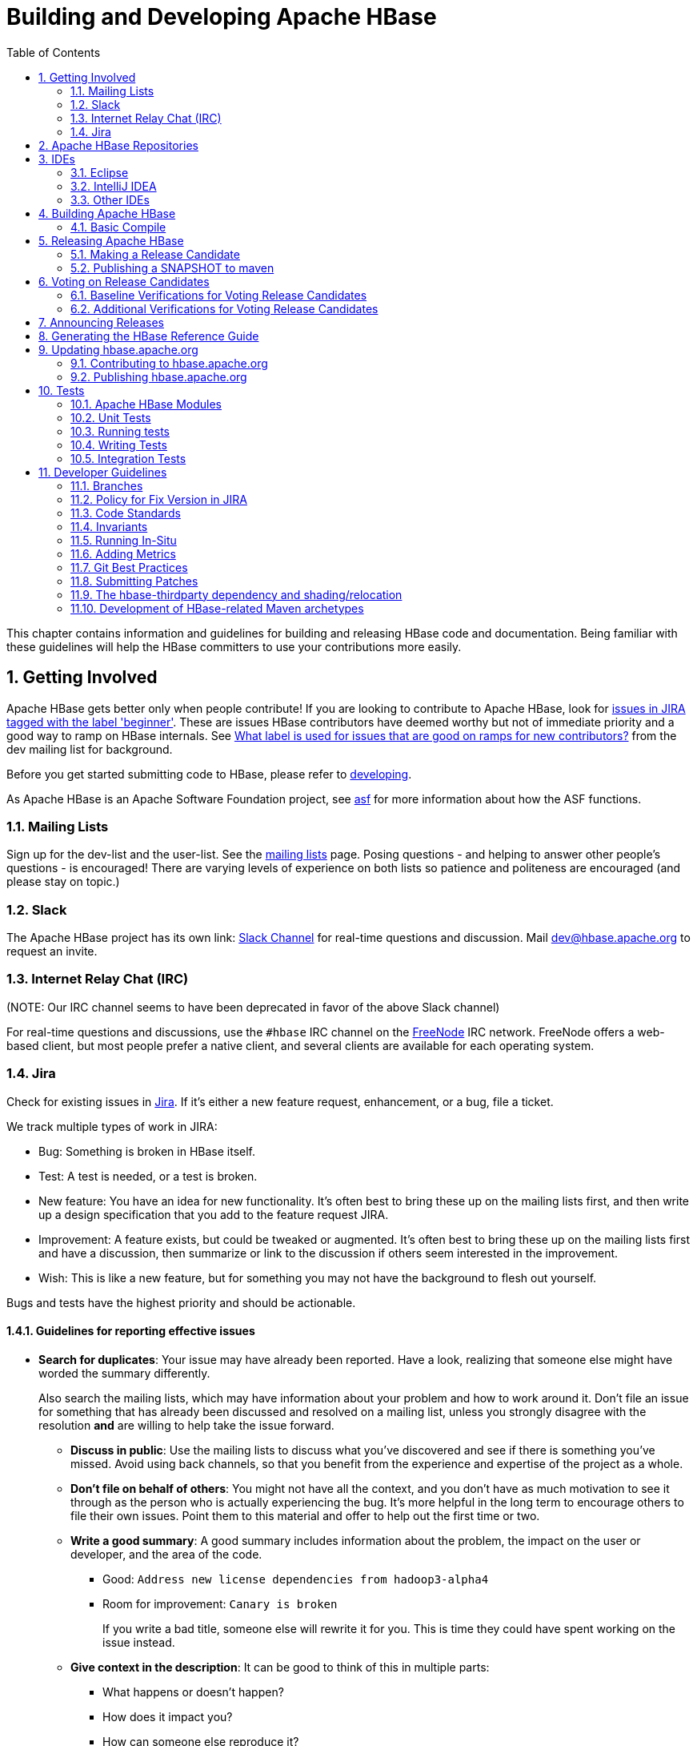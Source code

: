 ////
/**
 *
 * Licensed to the Apache Software Foundation (ASF) under one
 * or more contributor license agreements.  See the NOTICE file
 * distributed with this work for additional information
 * regarding copyright ownership.  The ASF licenses this file
 * to you under the Apache License, Version 2.0 (the
 * "License"); you may not use this file except in compliance
 * with the License.  You may obtain a copy of the License at
 *
 *     http://www.apache.org/licenses/LICENSE-2.0
 *
 * Unless required by applicable law or agreed to in writing, software
 * distributed under the License is distributed on an "AS IS" BASIS,
 * WITHOUT WARRANTIES OR CONDITIONS OF ANY KIND, either express or implied.
 * See the License for the specific language governing permissions and
 * limitations under the License.
 */
////

[[developer]]
= Building and Developing Apache HBase
:doctype: book
:numbered:
:toc: left
:icons: font
:experimental:

This chapter contains information and guidelines for building and releasing HBase code and documentation.
Being familiar with these guidelines will help the HBase committers to use your contributions more easily.

[[getting.involved]]
== Getting Involved

Apache HBase gets better only when people contribute! If you are looking to contribute to Apache HBase, look for link:https://issues.apache.org/jira/issues/?jql=project%20%3D%20HBASE%20AND%20labels%20in%20(beginner)%20AND%20status%20in%20(Open%2C%20%22In%20Progress%22%2C%20Reopened)[issues in JIRA tagged with the label 'beginner'].
These are issues HBase contributors have deemed worthy but not of immediate priority and a good way to ramp on HBase internals.
See link:http://search-hadoop.com/m/DHED43re96[What label
                is used for issues that are good on ramps for new contributors?] from the dev mailing list for background.

Before you get started submitting code to HBase, please refer to <<developing,developing>>.

As Apache HBase is an Apache Software Foundation project, see <<asf,asf>>            for more information about how the ASF functions.

[[mailing.list]]
=== Mailing Lists

Sign up for the dev-list and the user-list.
See the link:https://hbase.apache.org/mail-lists.html[mailing lists] page.
Posing questions - and helping to answer other people's questions - is encouraged! There are varying levels of experience on both lists so patience and politeness are encouraged (and please stay on topic.)

[[slack]]
=== Slack
The Apache HBase project has its own link: http://apache-hbase.slack.com[Slack Channel] for real-time questions
and discussion. Mail dev@hbase.apache.org to request an invite.

[[irc]]
=== Internet Relay Chat (IRC)

(NOTE: Our IRC channel seems to have been deprecated in favor of the above Slack channel)

For real-time questions and discussions, use the `#hbase` IRC channel on the link:https://freenode.net/[FreeNode] IRC network.
FreeNode offers a web-based client, but most people prefer a native client, and several clients are available for each operating system.

=== Jira

Check for existing issues in link:https://issues.apache.org/jira/projects/HBASE/issues[Jira].
If it's either a new feature request, enhancement, or a bug, file a ticket.

We track multiple types of work in JIRA:

- Bug: Something is broken in HBase itself.
- Test: A test is needed, or a test is broken.
- New feature: You have an idea for new functionality. It's often best to bring
  these up on the mailing lists first, and then write up a design specification
  that you add to the feature request JIRA.
- Improvement: A feature exists, but could be tweaked or augmented. It's often
  best to bring these up on the mailing lists first and have a discussion, then
  summarize or link to the discussion if others seem interested in the
  improvement.
- Wish: This is like a new feature, but for something you may not have the
  background to flesh out yourself.

Bugs and tests have the highest priority and should be actionable.

==== Guidelines for reporting effective issues

- *Search for duplicates*: Your issue may have already been reported. Have a
  look, realizing that someone else might have worded the summary differently.
+
Also search the mailing lists, which may have information about your problem
and how to work around it. Don't file an issue for something that has already
been discussed and resolved on a mailing list, unless you strongly disagree
with the resolution *and* are willing to help take the issue forward.

* *Discuss in public*: Use the mailing lists to discuss what you've discovered
  and see if there is something you've missed. Avoid using back channels, so
  that you benefit from the experience and expertise of the project as a whole.

* *Don't file on behalf of others*: You might not have all the context, and you
  don't have as much motivation to see it through as the person who is actually
  experiencing the bug. It's more helpful in the long term to encourage others
  to file their own issues. Point them to this material and offer to help out
  the first time or two.

* *Write a good summary*: A good summary includes information about the problem,
  the impact on the user or developer, and the area of the code.
** Good: `Address new license dependencies from hadoop3-alpha4`
** Room for improvement: `Canary is broken`
+
If you write a bad title, someone else will rewrite it for you. This is time
they could have spent working on the issue instead.

* *Give context in the description*: It can be good to think of this in multiple
  parts:
** What happens or doesn't happen?
** How does it impact you?
** How can someone else reproduce it?
** What would "fixed" look like?
+
You don't need to know the answers for all of these, but give as much
information as you can. If you can provide technical information, such as a
Git commit SHA that you think might have caused the issue or a build failure
on builds.apache.org where you think the issue first showed up, share that
info.

* *Fill in all relevant fields*: These fields help us filter, categorize, and
  find things.

* *One bug, one issue, one patch*: To help with back-porting, don't split issues
  or fixes among multiple bugs.

* *Add value if you can*: Filing issues is great, even if you don't know how to
  fix them. But providing as much information as possible, being willing to
  triage and answer questions, and being willing to test potential fixes is even
  better! We want to fix your issue as quickly as you want it to be fixed.

* *Don't be upset if we don't fix it*: Time and resources are finite. In some
  cases, we may not be able to (or might choose not to) fix an issue, especially
  if it is an edge case or there is a workaround. Even if it doesn't get fixed,
  the JIRA is a public record of it, and will help others out if they run into
  a similar issue in the future.

==== Working on an issue

To check for existing issues which you can tackle as a beginner, search for link:https://issues.apache.org/jira/issues/?jql=project%20%3D%20HBASE%20AND%20labels%20in%20(beginner)%20AND%20status%20in%20(Open%2C%20%22In%20Progress%22%2C%20Reopened)[issues in JIRA tagged with the label 'beginner'].

.JIRA Priorites
* *Blocker*: Should only be used if the issue WILL cause data loss or cluster instability reliably.
* *Critical*: The issue described can cause data loss or cluster instability in some cases.
* *Major*: Important but not tragic issues, like updates to the client API that will add a lot of much-needed functionality or significant bugs that need to be fixed but that don't cause data loss.
* *Minor*: Useful enhancements and annoying but not damaging bugs.
* *Trivial*: Useful enhancements but generally cosmetic.

.Code Blocks in Jira Comments
====
A commonly used macro in Jira is {code}. Everything inside the tags is preformatted, as in this example.

[source]
----

{code}
code snippet
{code}
----
====

[[repos]]
== Apache HBase Repositories

Apache HBase consists of multiple repositories which are hosted on https://gitbox.apache.org/[Apache GitBox].
These are the following:

* https://gitbox.apache.org/repos/asf?p=hbase.git[hbase] - main Apache HBase repository
* https://gitbox.apache.org/repos/asf?p=hbase-connectors.git[hbase-connectors] - connectors to Apache Kafka and Apache Spark
* https://gitbox.apache.org/repos/asf?p=hbase-operator-tools.git[hbase-operator-tools] - operability and supportability tools, such as <<HBCK2>>
* https://gitbox.apache.org/repos/asf?p=hbase-site.git[hbase-site] - hbase.apache.org website
* https://gitbox.apache.org/repos/asf?p=hbase-thirdparty.git[hbase-thirdparty] - relocated versions of popular third-party libraries

== IDEs

[[eclipse]]
=== Eclipse

[[eclipse.code.formatting]]
==== Code Formatting

Under the _dev-support/_ folder, you will find _hbase_eclipse_formatter.xml_.
We encourage you to have this formatter in place in eclipse when editing HBase code.

Go to `Preferences->Java->Code Style->Formatter->Import` to load the xml file.
Go to `Preferences->Java->Editor->Save Actions`, and make sure 'Format source code' and 'Format
edited lines' is selected.

In addition to the automatic formatting, make sure you follow the style guidelines explained in
<<common.patch.feedback,common.patch.feedback>>.

[[eclipse.git.plugin]]
==== Eclipse Git Plugin

If you cloned the project via git, download and install the Git plugin (EGit). Attach to your local git repo (via the [label]#Git Repositories#                    window) and you'll be able to see file revision history, generate patches, etc.

[[eclipse.maven.setup]]
==== HBase Project Setup in Eclipse using `m2eclipse`

The easiest way is to use the +m2eclipse+ plugin for Eclipse.
Eclipse Indigo or newer includes +m2eclipse+, or you can download it from http://www.eclipse.org/m2e/. It provides Maven integration for Eclipse, and even lets you use the direct Maven commands from within Eclipse to compile and test your project.

To import the project, click  and select the HBase root directory. `m2eclipse`                    locates all the hbase modules for you.

If you install +m2eclipse+ and import HBase in your workspace, do the following to fix your eclipse Build Path.

. Remove _target_ folder
. Add _target/generated-jamon_ and _target/generated-sources/java_ folders.
. Remove from your Build Path the exclusions on the _src/main/resources_ and _src/test/resources_ to avoid error message in the console, such as the following:
+
----
Failed to execute goal
org.apache.maven.plugins:maven-antrun-plugin:1.6:run (default) on project hbase:
'An Ant BuildException has occurred: Replace: source file .../target/classes/hbase-default.xml
doesn't exist
----
+
This will also reduce the eclipse build cycles and make your life easier when developing.


[[eclipse.commandline]]
==== HBase Project Setup in Eclipse Using the Command Line

Instead of using `m2eclipse`, you can generate the Eclipse files from the command line.

. First, run the following command, which builds HBase.
  You only need to do this once.
+
[source,bourne]
----
mvn clean install -DskipTests
----

. Close Eclipse, and execute the following command from the terminal, in your local HBase project directory, to generate new _.project_ and _.classpath_                            files.
+
[source,bourne]
----
mvn eclipse:eclipse
----

. Reopen Eclipse and import the _.project_ file in the HBase directory to a workspace.

[[eclipse.maven.class]]
==== Maven Classpath Variable

The `$M2_REPO` classpath variable needs to be set up for the project.
This needs to be set to your local Maven repository, which is usually _~/.m2/repository_

If this classpath variable is not configured, you will see compile errors in Eclipse like this:

----

Description	Resource	Path	Location	Type
The project cannot be built until build path errors are resolved	hbase		Unknown	Java Problem
Unbound classpath variable: 'M2_REPO/asm/asm/3.1/asm-3.1.jar' in project 'hbase'	hbase		Build path	Build Path Problem
Unbound classpath variable: 'M2_REPO/com/google/guava/guava/r09/guava-r09.jar' in project 'hbase'	hbase		Build path	Build Path Problem
Unbound classpath variable: 'M2_REPO/com/google/protobuf/protobuf-java/2.3.0/protobuf-java-2.3.0.jar' in project 'hbase'	hbase		Build path	Build Path Problem Unbound classpath variable:
----

[[eclipse.issues]]
==== Eclipse Known Issues

Eclipse will currently complain about _Bytes.java_.
It is not possible to turn these errors off.

----

Description	Resource	Path	Location	Type
Access restriction: The method arrayBaseOffset(Class) from the type Unsafe is not accessible due to restriction on required library /System/Library/Java/JavaVirtualMachines/1.6.0.jdk/Contents/Classes/classes.jar	Bytes.java	/hbase/src/main/java/org/apache/hadoop/hbase/util	line 1061	Java Problem
Access restriction: The method arrayIndexScale(Class) from the type Unsafe is not accessible due to restriction on required library /System/Library/Java/JavaVirtualMachines/1.6.0.jdk/Contents/Classes/classes.jar	Bytes.java	/hbase/src/main/java/org/apache/hadoop/hbase/util	line 1064	Java Problem
Access restriction: The method getLong(Object, long) from the type Unsafe is not accessible due to restriction on required library /System/Library/Java/JavaVirtualMachines/1.6.0.jdk/Contents/Classes/classes.jar	Bytes.java	/hbase/src/main/java/org/apache/hadoop/hbase/util	line 1111	Java Problem
----

[[eclipse.more]]
==== Eclipse - More Information

For additional information on setting up Eclipse for HBase development on Windows, see link:http://michaelmorello.blogspot.com/2011/09/hbase-subversion-eclipse-windows.html[Michael Morello's blog] on the topic.

=== IntelliJ IDEA

You can set up IntelliJ IDEA for similar functionality as Eclipse.
Follow these steps.

. Select
. You do not need to select a profile.
  Be sure [label]#Maven project
  required# is selected, and click btn:[Next].
. Select the location for the JDK.

.Using the HBase Formatter in IntelliJ IDEA
Using the Eclipse Code Formatter plugin for IntelliJ IDEA, you can import the HBase code formatter described in <<eclipse.code.formatting,eclipse.code.formatting>>.

=== Other IDEs

It would be useful to mirror the <<eclipse,eclipse>> set-up instructions for other IDEs.
If you would like to assist, please have a look at link:https://issues.apache.org/jira/browse/HBASE-11704[HBASE-11704].

[[build]]
== Building Apache HBase

[[build.basic]]
=== Basic Compile

HBase is compiled using Maven.
You must use at least Maven 3.0.4.
To check your Maven version, run the command +mvn -version+.

.JDK Version Requirements
[NOTE]
====
Starting with HBase 1.0 you must use Java 7 or later to build from source code.
See <<java,java>> for more complete information about supported JDK versions.
====

[[maven.build.commands]]
==== Maven Build Commands

All commands are executed from the local HBase project directory.

===== Package

The simplest command to compile HBase from its java source code is to use the `package` target, which builds JARs with the compiled files.

[source,bourne]
----
mvn package -DskipTests
----

Or, to clean up before compiling:

[source,bourne]
----
mvn clean package -DskipTests
----

With Eclipse set up as explained above in <<eclipse,eclipse>>, you can also use the menu:Build[] command in Eclipse.
To create the full installable HBase package takes a little bit more work, so read on.

[[maven.build.commands.compile]]
===== Compile

The `compile` target does not create the JARs with the compiled files.

[source,bourne]
----
mvn compile
----

[source,bourne]
----
mvn clean compile
----

===== Install

To install the JARs in your _~/.m2/_ directory, use the `install` target.

[source,bourne]
----
mvn install
----

[source,bourne]
----
mvn clean install
----

[source,bourne]
----
mvn clean install -DskipTests
----

[[maven.build.commands.unitall]]
==== Running all or individual Unit Tests

See the <<hbase.unittests.cmds,hbase.unittests.cmds>> section in <<hbase.unittests,hbase.unittests>>

[[maven.build.hadoop]]
==== Building against various hadoop versions.

HBase supports building against Apache Hadoop versions: 2.y and 3.y (early release artifacts). By default we build against Hadoop 2.x.

To build against a specific release from the Hadoop 2.y line, set e.g. `-Dhadoop-two.version=2.6.3`.

[source,bourne]
----
mvn -Dhadoop-two.version=2.6.3 ...
----

To change the major release line of Hadoop we build against, add a hadoop.profile property when you invoke +mvn+:

[source,bourne]
----
mvn -Dhadoop.profile=3.0 ...
----

The above will build against whatever explicit hadoop 3.y version we have in our _pom.xml_ as our '3.0' version.
Tests may not all pass so you may need to pass `-DskipTests` unless you are inclined to fix the failing tests.

To pick a particular Hadoop 3.y release, you'd set hadoop-three.version property e.g. `-Dhadoop-three.version=3.0.0`.

[[build.protobuf]]
==== Build Protobuf

You may need to change the protobuf definitions that reside in the _hbase-protocol_ module or other modules.

Previous to hbase-2.0.0, protobuf definition files were sprinkled across all hbase modules but now all
to do with protobuf must reside in the hbase-protocol module; we are trying to contain our protobuf
use so we can freely change versions without upsetting any downstream project use of protobuf.

The protobuf files are located in _hbase-protocol/src/main/protobuf_.
For the change to be effective, you will need to regenerate the classes.

[source,bourne]
----
mvn package -pl hbase-protocol -am
----

Similarly, protobuf definitions for internal use are located in the _hbase-protocol-shaded_ module.

[source,bourne]
----
mvn package -pl hbase-protocol-shaded -am
----

Typically, protobuf code generation is done using the native `protoc` binary. In our build we use a maven plugin for
convenience; however, the plugin may not be able to retrieve appropriate binaries for all platforms. If you find yourself
on a platform where protoc fails, you will have to compile protoc from source, and run it independent of our maven build.
You can disable the inline code generation by specifying `-Dprotoc.skip` in your maven arguments, allowing your build to proceed further.

[NOTE]
If you need to manually generate your protobuf files, you should not use `clean` in subsequent maven calls, as that will delete the newly generated files.

Read the _hbase-protocol/README.txt_ for more details

[[build.thrift]]
==== Build Thrift

You may need to change the thrift definitions that reside in the _hbase-thrift_ module or other modules.

The thrift files are located in _hbase-thrift/src/main/resources_.
For the change to be effective, you will need to regenerate the classes.
You can use maven profile  `compile-thrift` to do this.

[source,bourne]
----
mvn compile -Pcompile-thrift
----

You may also want to define `thrift.path` for the thrift binary, using the following command:

[source,bourne]
----

                  mvn compile -Pcompile-thrift -Dthrift.path=/opt/local/bin/thrift
----

==== Build a Tarball

You can build a tarball without going through the release process described in <<releasing,releasing>>, by running the following command:

----
mvn -DskipTests clean install && mvn -DskipTests package assembly:single
----

The distribution tarball is built in _hbase-assembly/target/hbase-<version>-bin.tar.gz_.

You can install or deploy the tarball by having the assembly:single goal before install or deploy in the maven command:

----
mvn -DskipTests package assembly:single install
----
----
mvn -DskipTests package assembly:single deploy
----


[[build.gotchas]]
==== Build Gotchas
===== Maven Site failure
If you see `Unable to find resource 'VM_global_library.vm'`, ignore it.
It's not an error.
It is link:https://issues.apache.org/jira/browse/MSITE-286[officially ugly] though.

[[releasing]]
== Releasing Apache HBase

.Building against HBase 1.x
[NOTE]
====
HBase 1.x requires Java 7 to build.
See <<java,java>> for Java requirements per HBase release.
====

[[maven.settings.xml]]
.Example _~/.m2/settings.xml_ File
====
Publishing to maven requires you sign the artifacts you want to upload.
For the build to sign them for you, you a properly configured _settings.xml_ in your local repository under _.m2_, such as the following.

[source,xml]
----
<settings xmlns="http://maven.apache.org/SETTINGS/1.0.0"
  xmlns:xsi="http://www.w3.org/2001/XMLSchema-instance"
  xsi:schemaLocation="http://maven.apache.org/SETTINGS/1.0.0
                      http://maven.apache.org/xsd/settings-1.0.0.xsd">
  <servers>
    <!- To publish a snapshot of some part of Maven -->
    <server>
      <id>apache.snapshots.https</id>
      <username>YOUR_APACHE_ID
      </username>
      <password>YOUR_APACHE_PASSWORD
      </password>
    </server>
    <!-- To publish a website using Maven -->
    <!-- To stage a release of some part of Maven -->
    <server>
      <id>apache.releases.https</id>
      <username>YOUR_APACHE_ID
      </username>
      <password>YOUR_APACHE_PASSWORD
      </password>
    </server>
  </servers>
  <profiles>
    <profile>
      <id>apache-release</id>
      <properties>
    <gpg.keyname>YOUR_KEYNAME</gpg.keyname>
    <!--Keyname is something like this ... 00A5F21E... do gpg --list-keys to find it-->
    <gpg.passphrase>YOUR_KEY_PASSWORD
    </gpg.passphrase>
      </properties>
    </profile>
  </profiles>
</settings>
----
====

[[maven.release]]
=== Making a Release Candidate
Only committers can make releases of hbase artifacts.

.Before You Begin
Check to be sure recent builds have been passing for the branch from where you
are going to take your release. You should also have tried recent branch tips
out on a cluster under load, perhaps by running the `hbase-it` integration test
suite for a few hours to 'burn in' the near-candidate bits.

You will need a published signing key added to the hbase
link:https://dist.apache.org/repos/dist/release/hbase/KEYS[KEYS] file.
(For how to add a KEY, see _Step 1._ in link:https://cwiki.apache.org/confluence/display/HADOOP2/HowToRelease[How To Release],
the Hadoop version of this document).

Next make sure JIRA is properly primed, that all issues targeted against
the prospective release have been resolved and are present in git on the
particular branch. If any outstanding issues, move them out of the release by
adjusting the fix version to remove this pending release as a target.
Any JIRA with a fix version that matches the release candidate
target release will be included in the generated _CHANGES.md/RELEASENOTES.md_
files that ship with the release so make sure JIRA is correct before you begin.

After doing the above, you can move to the manufacture of an RC.
Building an RC is involved. We've tried to script it. In the next section
we describe the script. It is followed by a description of the steps
involved which the script automates.

[[do-release-docker.sh]]
==== Release Candidate Generating Script

The _dev-support/create-release/do-release-docker.sh_ Release Candidate (RC)
Generating script is maintained in the master branch but can generate RCs
for any 2.x+ branch (The script does not work against branch-1). Check out
and update the master branch when making RCs.

The script builds in a Docker container to ensure we have a consistent
environment building. It will ask you for passwords for apache and for your
gpg signing key so it can sign and commit on your behalf. The passwords
are passed to gpg-agent in the container and purged along with the container
when the build is done.

[NOTE]
====
_dev-support/create-release/do-release-docker.sh_ supercedes the previous
_dev-support/make_rc.sh_ script. It is more comprehensive automating all
steps, rather than a portion, building a RC.
====

The script will:

 * Set version to the release version 
 * Updates RELEASENOTES.md and CHANGES.md
 * Tag the RC
 * Set version to next SNAPSHOT version. 
 * Builds, signs, and hashes all artifacts. 
 * Generates the api compatibility report
 * Pushes release tgzs to the dev dir in a apache dist. 
 * Pushes to repository.apache.org staging. 
 * Creates vote email template.

The RC building script is _dev-support/create-release/do-release-docker.sh_.
Pass _-h_ to _dev-support/create-release/do-release-docker.sh_ to
see available options:

```
Usage: do-release-docker.sh [options]

This script runs the release scripts inside a docker image.

Options:

  -d [path]  required. working directory. output will be written to "output" in here.
  -n         dry run mode. Checks and local builds, but does not upload anything.
  -t [tag]   tag for the hbase-rm docker image to use for building (default: "latest").
  -j [path]  path to local JDK installation to use building. By default the script will
               use openjdk8 installed in the docker image.
  -s [step]  runs a single step of the process; valid steps are: tag, build, publish. if
               none specified, runs tag, then build, and then publish.
```

Running the below command will do all steps above using the
'rm' working directory under Downloads as workspace: 
```
  $ ./dev-support/create-release/do-release-docker.sh -d ~/Downloads/rm  
```

The script will ask you a set of questions about the release version
and branch, the version to generate the compatibility report against,
and so on, before it starts executing (If you set the appropriate
environment variables, the script will skip asking you questions --
which can come in handy if you end up having to re-run the script
multiple times).

On branch 2.1, a Release Candidate (RC) creation can take many hours
(~8 hours) so run your build on a machine you know will be
around for this swath of time. Start the build inside a _screen_
or _tmux_ session in case you become disconnected from your
build box.

The build is made of three stages: tag, build, and
publish. If the script fails, you may resort to 'fixing' the
failure manually and then asking the script to run the
subsequent stage rather than start over.

When the scripts run, they use the passed working directory.
Under the working directory is an _output_ dir. In here is
where the checkouts go, where we build up the _svn_ directory
to _svn_ commit to _apache/dist/dev_, etc. Each step also
dumps a log file in here: e.g. _tag.log_ for the tagging
step and _build.log_ for building.

The _tagging_ step will checkout hbase, set the version number
in all the poms – e.g. if branch-2.0 is at 2.0.6-SNAPSHOT
and you are making a 2.0.5 RC, it will set the versions in
all poms to 2.0.5 – appropriately. It then generate CHANGES.md
and RELEASENOTES.md by checking out yetus and then
calling its generator scripts. It then commits the poms with
their new versions along with the changed CHANGES.md and
RELEASENOTES.md, tags, and pushes up all changes to the
apache repo.

The _build_ step will checkout hbase, build all including
javadoc and doc (javadoc takes the bulk of the time – 4 hours plus),
run assemblies to produce src and bin tarballs, sign and hash it
all, and then make a dir under apache dist dev named for the RC.
It will copy all artifacts in here including top-level CHANGES.md
and RELEASENOTES.md. It will generate api diff docs and put them
into this RC dir too. When done, it commits the svn RC.

The publish step will checkout hbase, build, and then copy up all
artifacts to repository.apache.org (signed and hashed). When done,
it will dump out an email template with all the correct links in place.

Check the artifacts pushed to the dev distribution directory and up
in repository.apache.org. If all looks good, check the generated
email and send to the dev list.

Under the create-release dir, scripts should make some sense:
```
do-release-docker.sh   # Main entrance.
do-release.sh .        # More checks. Not usable really other than by setting env variables before running it.
release-tag.sh         # Does tagging steps.
release-build.sh .     # Does the build and publish step.
release-util.sh        # Utility used by all of the above.
vote.tmpl              # Template for email to send out.
hbase-rm               # Has docker image we use.
```

If the RC fails, the script will do the right thing when it comes
to edit of the _CHANGES.md_ and _RELEASENOTES.md_ removing the old
and updating the files with the updated content (No harm verifying
though).

One trick for checking stuff especially in utility is to do as follows:

```
$ source release-util.sh ; generate_api_report ../../ rel/2.1.3 2.14RC1
```

i.e. source the release-util.sh script and then run one of its functions
passing args. Helped debugging stuff.

[[rc_procedure]]
==== Release Candidate Procedure
Here we describe the steps involved generating a Release Candidate, the steps
automated by the script described in the previous section.

The process below makes use of various tools, mainly _git_ and _maven_.

.Specifying the Heap Space for Maven
[NOTE]
====
You may run into OutOfMemoryErrors building, particularly building the site and
documentation. Up the heap for Maven by setting the `MAVEN_OPTS` variable.
You can prefix the variable to the Maven command, as in the following example:

----
MAVEN_OPTS="-Xmx4g -XX:MaxPermSize=256m" mvn package
----

You could also set this in an environment variable or alias in your shell.
====

===== Update the _CHANGES.md_  and _RELEASENOTES.md_ files and the POM files.

Update _CHANGES.md_ with the changes since the last release. Be careful with where you put
headings and license. Respect the instructions and warning you find in current
_CHANGES.md_ and _RELEASENOTES.md_ since these two files are processed by tooling that is
looking for particular string sequences. See link:https://issues.apache.org/jira/browse/HBASE-21399[HBASE-21399]
for description on how to make use of yetus generating additions to
_CHANGES.md_ and _RELEASENOTES.md_ (RECOMMENDED!).  Adding JIRA fixes, make sure the
URL to the JIRA points to the proper location which lists fixes for this release.

Next, adjust the version in all the POM files appropriately.
If you are making a release candidate, you must remove the `-SNAPSHOT` label from all versions
in all pom.xml files.
If you are running this receipe to publish a snapshot, you must keep the `-SNAPSHOT` suffix on the hbase version.
The link:http://www.mojohaus.org/versions-maven-plugin/[Versions Maven Plugin] can be of use here.
To set a version in all the many poms of the hbase multi-module project, use a command like the following:

[source,bourne]
----
$ mvn clean org.codehaus.mojo:versions-maven-plugin:2.5:set -DnewVersion=2.1.0-SNAPSHOT
----

Make sure all versions in poms are changed! Checkin the _CHANGES.md_, _RELEASENOTES.md_, and
any maven version changes.

===== Update the documentation.

Update the documentation under _src/main/asciidoc_.
This usually involves copying the latest from master branch and making version-particular
adjustments to suit this release candidate version. Commit your changes.

===== Clean the checkout dir
[source,bourne]
----
$ mvn clean
$ git clean -f -x -d
----

===== Run Apache-Rat
Check licenses are good

[source,bourne]
----
$ mvn apache-rat:check
----

If the above fails, check the rat log.

[source,bourne]
----
$ grep 'Rat check' patchprocess/mvn_apache_rat.log
----

===== Create a release tag.
Presuming you have run basic tests, the rat check, passes and all is
looking good, now is the time to tag the release candidate (You
always remove the tag if you need to redo). To tag, do
what follows substituting in the version appropriate to your build.
All tags should be signed tags; i.e. pass the _-s_ option (See
link:http://https://git-scm.com/book/id/v2/Git-Tools-Signing-Your-Work[Signing Your Work]
for how to set up your git environment for signing).

[source,bourne]
----
$ git tag -s 2.0.0-alpha4-RC0 -m "Tagging the 2.0.0-alpha4 first Releae Candidate (Candidates start at zero)"
----

Or, if you are making a release, tags should have a _rel/_ prefix to ensure
they are preserved in the Apache repo as in:

[source,bourne]
----
+$ git tag -s rel/2.0.0-alpha4 -m "Tagging the 2.0.0-alpha4 Release"
----

Push the (specific) tag (only) so others have access.

[source,bourne]
----
$ git push origin 2.0.0-alpha4-RC0
----

For how to delete tags, see
link:http://www.manikrathee.com/how-to-delete-a-tag-in-git.html[How to Delete a Tag]. Covers
deleting tags that have not yet been pushed to the remote Apache
repo as well as delete of tags pushed to Apache.

===== Build the source tarball.
Now, build the source tarball. Lets presume we are building the source
tarball for the tag _2.0.0-alpha4-RC0_ into _/tmp/hbase-2.0.0-alpha4-RC0/_
(This step requires that the mvn and git clean steps described above have just been done).

[source,bourne]
----
$ git archive --format=tar.gz --output="/tmp/hbase-2.0.0-alpha4-RC0/hbase-2.0.0-alpha4-src.tar.gz" --prefix="hbase-2.0.0-alpha4/" $git_tag
----

Above we generate the hbase-2.0.0-alpha4-src.tar.gz tarball into the
_/tmp/hbase-2.0.0-alpha4-RC0_ build output directory (We don't want the _RC0_ in the name or prefix.
These bits are currently a release candidate but if the VOTE passes, they will become the release so we do not taint
the artifact names with _RCX_).

===== Build the binary tarball.
Next, build the binary tarball. Add the `-Prelease` profile when building.
It runs the license apache-rat check among other rules that help ensure
all is wholesome. Do it in two steps.

First install into the local repository

[source,bourne]
----
$ mvn clean install -DskipTests -Prelease
----

Next, generate documentation and assemble the tarball. Be warned,
this next step can take a good while, a couple of hours generating site
documentation.

[source,bourne]
----
$ mvn install -DskipTests site assembly:single -Prelease
----

Otherwise, the build complains that hbase modules are not in the maven repository
when you try to do it all in one step, especially on a fresh repository.
It seems that you need the install goal in both steps.

Extract the generated tarball -- you'll find it under
_hbase-assembly/target_ and check it out.
Look at the documentation, see if it runs, etc.
If good, copy the tarball beside the source tarball in the
build output directory.

===== Deploy to the Maven Repository.

Next, deploy HBase to the Apache Maven repository. Add the
apache-release` profile when running the `mvn deploy` command.
This profile comes from the Apache parent pom referenced by our pom files.
It does signing of your artifacts published to Maven, as long as the
_settings.xml_ is configured correctly, as described in <<maven.settings.xml>>.
This step depends on the local repository having been populate
by the just-previous bin tarball build.


[source,bourne]
----
$ mvn deploy -DskipTests -Papache-release -Prelease
----

This command copies all artifacts up to a temporary staging Apache mvn repository in an 'open' state.
More work needs to be done on these maven artifacts to make them generally available.

We do not release HBase tarball to the Apache Maven repository. To avoid deploying the tarball, do not
include the `assembly:single` goal in your `mvn deploy` command. Check the deployed artifacts as described in the next section.

.make_rc.sh
[NOTE]
====
If you ran the old _dev-support/make_rc.sh_ script, this is as far as it takes you.
To finish the release, take up the script from here on out.
====

===== Make the Release Candidate available.

The artifacts are in the maven repository in the staging area in the 'open' state.
While in this 'open' state you can check out what you've published to make sure all is good.
To do this, log in to Apache's Nexus at link:https://repository.apache.org[repository.apache.org] using your Apache ID.
Find your artifacts in the staging repository. Click on 'Staging Repositories' and look for a new one ending in "hbase" with a status of 'Open', select it.
Use the tree view to expand the list of repository contents and inspect if the artifacts you expect are present. Check the POMs.
As long as the staging repo is open you can re-upload if something is missing or built incorrectly.

If something is seriously wrong and you would like to back out the upload, you can use the 'Drop' button to drop and delete the staging repository.
Sometimes the upload fails in the middle. This is another reason you might have to 'Drop' the upload from the staging repository.

If it checks out, close the repo using the 'Close' button. The repository must be closed before a public URL to it becomes available. It may take a few minutes for the repository to close. Once complete you'll see a public URL to the repository in the Nexus UI. You may also receive an email with the URL. Provide the URL to the temporary staging repository in the email that announces the release candidate.
(Folks will need to add this repo URL to their local poms or to their local _settings.xml_ file to pull the published release candidate artifacts.)

When the release vote concludes successfully, return here and click the 'Release' button to release the artifacts to central. The release process will automatically drop and delete the staging repository.

.hbase-downstreamer
[NOTE]
====
See the link:https://github.com/saintstack/hbase-downstreamer[hbase-downstreamer] test for a simple example of a project that is downstream of HBase an depends on it.
Check it out and run its simple test to make sure maven artifacts are properly deployed to the maven repository.
Be sure to edit the pom to point to the proper staging repository.
Make sure you are pulling from the repository when tests run and that you are not getting from your local repository, by either passing the `-U` flag or deleting your local repo content and check maven is pulling from remote out of the staging repository.
====

See link:https://www.apache.org/dev/publishing-maven-artifacts.html[Publishing Maven Artifacts] for some pointers on this maven staging process.

If the HBase version ends in `-SNAPSHOT`, the artifacts go elsewhere.
They are put into the Apache snapshots repository directly and are immediately available.
Making a SNAPSHOT release, this is what you want to happen.

At this stage, you have two tarballs in your 'build output directory' and a set of artifacts
in a staging area of the maven repository, in the 'closed' state.
Next sign, fingerprint and then 'stage' your release candiate build output directory via svnpubsub by committing
your directory to link:https://dist.apache.org/repos/dist/dev/hbase/[The dev distribution directory]
(See comments on link:https://issues.apache.org/jira/browse/HBASE-10554[HBASE-10554 Please delete old releases from mirroring system]
but in essence it is an svn checkout of link:https://dist.apache.org/repos/dist/dev/hbase[dev/hbase] -- releases are at
link:https://dist.apache.org/repos/dist/release/hbase[release/hbase]). In the _version directory_ run the following commands:

[source,bourne]
----
$ for i in *.tar.gz; do echo $i; gpg --print-md MD5 $i > $i.md5 ; done
$ for i in *.tar.gz; do echo $i; gpg --print-md SHA512 $i > $i.sha ; done
$ for i in *.tar.gz; do echo $i; gpg --armor --output $i.asc --detach-sig $i  ; done
$ cd ..
# Presuming our 'build output directory' is named 0.96.0RC0, copy it to the svn checkout of the dist dev dir
# in this case named hbase.dist.dev.svn
$ cd /Users/stack/checkouts/hbase.dist.dev.svn
$ svn info
Path: .
Working Copy Root Path: /Users/stack/checkouts/hbase.dist.dev.svn
URL: https://dist.apache.org/repos/dist/dev/hbase
Repository Root: https://dist.apache.org/repos/dist
Repository UUID: 0d268c88-bc11-4956-87df-91683dc98e59
Revision: 15087
Node Kind: directory
Schedule: normal
Last Changed Author: ndimiduk
Last Changed Rev: 15045
Last Changed Date: 2016-08-28 11:13:36 -0700 (Sun, 28 Aug 2016)
$ mv 0.96.0RC0 /Users/stack/checkouts/hbase.dist.dev.svn
$ svn add 0.96.0RC0
$ svn commit ...
----

Ensure it actually gets published by checking link:https://dist.apache.org/repos/dist/dev/hbase/[https://dist.apache.org/repos/dist/dev/hbase/].

Announce the release candidate on the mailing list and call a vote.

[[maven.snapshot]]
=== Publishing a SNAPSHOT to maven

Make sure your _settings.xml_ is set up properly (see <<maven.settings.xml>>).
Make sure the hbase version includes `-SNAPSHOT` as a suffix.
Following is an example of publishing SNAPSHOTS of a release that had an hbase version of 0.96.0 in its poms.

[source,bourne]
----

 $ mvn clean install -DskipTests  javadoc:aggregate site assembly:single -Prelease
 $ mvn -DskipTests  deploy -Papache-release
----

The _make_rc.sh_ script mentioned above (see <<maven.release,maven.release>>) can help you publish `SNAPSHOTS`.
Make sure your `hbase.version` has a `-SNAPSHOT`                suffix before running the script.
It will put a snapshot up into the apache snapshot repository for you.

[[hbase.rc.voting]]
== Voting on Release Candidates

Everyone is encouraged to try and vote on HBase release candidates.
Only the votes of PMC members are binding.
PMC members, please read this WIP doc on policy voting for a release candidate, link:https://github.com/rectang/asfrelease/blob/master/release.md[Release Policy].

[quote]
____
Before casting +1 binding votes, individuals are required to
download the signed source code package onto their own hardware, compile it as
provided, and test the resulting executable on their own platform, along with also
validating cryptographic signatures and verifying that the package meets the
requirements of the ASF policy on releases.
____

Regards the latter, run `mvn apache-rat:check` to verify all files are suitably licensed.
See link:http://search-hadoop.com/m/DHED4dhFaU[HBase, mail # dev - On recent discussion clarifying ASF release policy]
for how we arrived at this process.

To help with the release verification, please follow the guideline below and vote based on the your verification.

=== Baseline Verifications for Voting Release Candidates

Although contributors have their own checklist for verifications, the following items are usually used for voting on release candidates.

* CHANGES.md if any
* RELEASENOTES.md (release notes) if any
* Generated API compatibility report
** For what should be compatible please refer the link:https://hbase.apache.org/book.html#hbase.versioning[versioning guideline], especially for items with marked as high severity
* Use `hbase-vote.sh`  to perform sanity checks for checksum, signatures, files are licensed, built from source, and unit tests.
** `hbase-vote.sh` shell script is available under `dev-support` directory of HBase source. Following are the usage details.

[source,bourne]
----
./dev-support/hbase-vote.sh -h
hbase-vote. A script for standard vote which verifies the following items
1. Checksum of sources and binaries
2. Signature of sources and binaries
3. Rat check
4. Built from source
5. Unit tests

Usage: hbase-vote.sh -s | --source <url> [-k | --key <signature>] [-f | --keys-file-url <url>] [-o | --output-dir </path/to/use>]
       hbase-vote.sh -h | --help

  -h | --help                   Show this screen.
  -s | --source '<url>'         A URL pointing to the release candidate sources and binaries
                                e.g. https://dist.apache.org/repos/dist/dev/hbase/hbase-<version>RC0/
  -k | --key '<signature>'      A signature of the public key, e.g. 9AD2AE49
  -f | --keys-file-url '<url>'   the URL of the key file, default is
                                http://www.apache.org/dist/hbase/KEYS
  -o | --output-dir '</path>'   directory which has the stdout and stderr of each verification target
----
* If you see any unit test failures, please call out the solo test result and whether it's part of flaky (nightly) tests dashboard, e.g. link:https://builds.apache.org/view/H-L/view/HBase/job/HBase-Find-Flaky-Tests/job/master/lastSuccessfulBuild/artifact/dashboard.html[dashboard of master branch] (please change the test branch accordingly).

=== Additional Verifications for Voting Release Candidates

Other than the common verifications, contributors may call out additional concerns, e.g. for a specific feature by running end to end tests on a distributed environment. This is optional and always encouraged.

* Start a distributed HBase cluster and call out the test result of specific workload on cluster. e.g.
** Run basic table operations, e.g. `create/put/get/scan/flush/list/disable/drop`
** Run built-in tests, e.g. `LoadTestTool` (LTT) and `IntegrationTestBigLinkedList` (ITBLL)

[[hbase.release.announcement]]
== Announcing Releases

Once an RC has passed successfully and the needed artifacts have been staged for disribution, you'll need to let everyone know about our shiny new release. It's not a requirement, but to make things easier for release managers we have a template you can start with. Be sure you replace \_version_ and other markers with the relevant version numbers. You should manually verify all links before sending.

[source,email]
----
The HBase team is happy to announce the immediate availability of HBase _version_.

Apache HBase™ is an open-source, distributed, versioned, non-relational database.
Apache HBase gives you low latency random access to billions of rows with
millions of columns atop non-specialized hardware. To learn more about HBase,
see https://hbase.apache.org/.

HBase _version_ is the _nth_ minor release in the HBase _major_.x line, which aims to
improve the stability and reliability of HBase. This release includes roughly
XXX resolved issues not covered by previous _major_.x releases.

Notable new features include:
- List text descriptions of features that fit on one line
- Including if JDK or Hadoop support versions changes
- If the "stable" pointer changes, call that out
- For those with obvious JIRA IDs, include them (HBASE-YYYYY)

The full list of issues can be found in the included CHANGES.md and RELEASENOTES.md,
or via our issue tracker:

    https://s.apache.org/hbase-_version_-jira

To download please follow the links and instructions on our website:

    https://hbase.apache.org/downloads.html


Question, comments, and problems are always welcome at: dev@hbase.apache.org.

Thanks to all who contributed and made this release possible.

Cheers,
The HBase Dev Team
----

You should sent this message to the following lists: dev@hbase.apache.org, user@hbase.apache.org, announce@apache.org. If you'd like a spot check before sending, feel free to ask via jira or the dev list.

[[documentation]]
== Generating the HBase Reference Guide

The manual is marked up using Asciidoc.
We then use the link:http://asciidoctor.org/docs/asciidoctor-maven-plugin/[Asciidoctor maven plugin] to transform the markup to html.
This plugin is run when you specify the +site+ goal as in when you run +mvn site+.
See <<appendix_contributing_to_documentation,appendix contributing to documentation>> for more information on building the documentation.

[[hbase.org]]
== Updating link:https://hbase.apache.org[hbase.apache.org]

[[hbase.org.site.contributing]]
=== Contributing to hbase.apache.org

See <<appendix_contributing_to_documentation,appendix contributing to documentation>> for more information on contributing to the documentation or website.

[[hbase.org.site.publishing]]
=== Publishing link:https://hbase.apache.org[hbase.apache.org]

See <<website_publish>> for instructions on publishing the website and documentation.

[[hbase.tests]]
== Tests

Developers, at a minimum, should familiarize themselves with the unit test detail; unit tests in HBase have a character not usually seen in other projects.

This information is about unit tests for HBase itself.
For developing unit tests for your HBase applications, see <<unit.tests,unit.tests>>.

[[hbase.moduletests]]
=== Apache HBase Modules

As of 0.96, Apache HBase is split into multiple modules.
This creates "interesting" rules for how and where tests are written.
If you are writing code for `hbase-server`, see <<hbase.unittests,hbase.unittests>> for how to write your tests.
These tests can spin up a minicluster and will need to be categorized.
For any other module, for example `hbase-common`, the tests must be strict unit tests and just test the class under test - no use of the HBaseTestingUtility or minicluster is allowed (or even possible given the dependency tree).

[[hbase.moduletest.shell]]
==== Testing the HBase Shell

The HBase shell and its tests are predominantly written in jruby.

In order to make these tests run as a part of the standard build, there are a few JUnit test classes that take care of loading the jruby implemented tests and running them.
The tests were split into separate classes to accomodate class level timeouts (see <<hbase.unittests>> for specifics).
You can run all of these tests from the top level with:

[source,bourne]
----
      mvn clean test -Dtest=Test*Shell
----

If you have previously done a `mvn install`, then you can instruct maven to run only the tests in the hbase-shell module with:

[source,bourne]
----
      mvn clean test -pl hbase-shell
----

Alternatively, you may limit the shell tests that run using the system variable `shell.test`.
This value should specify the ruby literal equivalent of a particular test case by name.
For example, the tests that cover the shell commands for altering tables are contained in the test case `AdminAlterTableTest`        and you can run them with:

[source,bourne]
----
      mvn clean test -pl hbase-shell -Dshell.test=/AdminAlterTableTest/
----

You may also use a link:http://docs.ruby-doc.com/docs/ProgrammingRuby/html/language.html#UJ[Ruby Regular Expression
      literal] (in the `/pattern/` style) to select a set of test cases.
You can run all of the HBase admin related tests, including both the normal administration and the security administration, with the command:

[source,bourne]
----

      mvn clean test -pl hbase-shell -Dshell.test=/.*Admin.*Test/
----

In the event of a test failure, you can see details by examining the XML version of the surefire report results

[source,bourne]
----
      vim hbase-shell/target/surefire-reports/TEST-org.apache.hadoop.hbase.client.TestShell.xml
----

[[hbase.moduletest.run]]
==== Running Tests in other Modules

If the module you are developing in has no other dependencies on other HBase modules, then you can cd into that module and just run:

[source,bourne]
----
mvn test
----

which will just run the tests IN THAT MODULE.
If there are other dependencies on other modules, then you will have run the command from the ROOT HBASE DIRECTORY.
This will run the tests in the other modules, unless you specify to skip the tests in that module.
For instance, to skip the tests in the hbase-server module, you would run:

[source,bourne]
----
mvn clean test -PskipServerTests
----

from the top level directory to run all the tests in modules other than hbase-server.
Note that you can specify to skip tests in multiple modules as well as just for a single module.
For example, to skip the tests in `hbase-server` and `hbase-common`, you would run:

[source,bourne]
----
mvn clean test -PskipServerTests -PskipCommonTests
----

Also, keep in mind that if you are running tests in the `hbase-server` module you will need to apply the maven profiles discussed in <<hbase.unittests.cmds,hbase.unittests.cmds>> to get the tests to run properly.

[[hbase.unittests]]
=== Unit Tests

Apache HBase unit tests must carry a Category annotation and
as of `hbase-2.0.0`, must be stamped with the HBase `ClassRule`.
Here is an example of what a Test Class looks like with a 
Category and ClassRule included:

[source,java]
----
...
@Category(SmallTests.class)
public class TestHRegionInfo {
  @ClassRule
  public static final HBaseClassTestRule CLASS_RULE =
      HBaseClassTestRule.forClass(TestHRegionInfo.class);

  @Test
  public void testCreateHRegionInfoName() throws Exception {
    // ...
  }
}
----
Here the Test Class is `TestHRegionInfo`. The `CLASS_RULE` has
the same form in every test class only the `.class` you pass
is that of the local test; i.e. in the TestTimeout Test Class, you'd
pass `TestTimeout.class` to the `CLASS_RULE` instead of the
`TestHRegionInfo.class` we have above. The `CLASS_RULE`
is where we'll enforce timeouts (currently set at a hard-limit of
thirteen! minutes for all tests -- 780 seconds) and other cross-unit test facility.
The test is in the `SmallTest` Category.

Categories can be arbitrary and provided as a list but each test MUST
carry one from the following list of sizings: `small`, `medium`, `large`, and
`integration`. The test sizing is designated using the JUnit
link:https://github.com/junit-team/junit4/wiki/Categories[categories]: `SmallTests`, `MediumTests`, `LargeTests`, `IntegrationTests`.
JUnit Categories are denoted using java annotations (a special unit test looks
for the presence of the @Category annotation in all unit tess and will fail if it
finds a test suite missing a sizing marking).

The first three categories, `small`, `medium`, and `large`, are for test cases which run when you
type `$ mvn test`.
In other words, these three categorizations are for HBase unit tests.
The `integration` category is not for unit tests, but for integration tests.
These are normally run when you invoke `$ mvn verify`.
Integration tests are described in <<integration.tests,integration.tests>>.

Keep reading to figure which annotation of the set `small`, `medium`, and `large`
to put on your new HBase test case.

.Categorizing Tests
Small Tests (((SmallTests)))::
  _Small_ test cases are executed in a shared JVM and each test suite/test class should
   run in 15 seconds or less; i.e. a link:https://en.wikipedia.org/wiki/JUnit[junit test fixture], a java object made
   up of test methods, should finish in under 15 seconds, no matter how many or how few test methods
   it has. These test cases should not use a minicluster.

Medium Tests (((MediumTests)))::
  _Medium_ test cases are executed in separate JVM and individual test suites or test classes or in
  junit parlance, link:https://en.wikipedia.org/wiki/JUnit[test fixture], should run in 50 seconds
   or less. These test cases can use a mini cluster.

Large Tests (((LargeTests)))::
  _Large_ test cases are everything else. They are typically large-scale tests, regression tests
  for specific bugs, timeout tests, or performance tests. No large test suite can take longer than
  thirteen minutes. It will be killed as timed out. Cast your test as an Integration Test if it needs
  to run longer.

Integration Tests (((IntegrationTests)))::
  _Integration_ tests are system level tests.
  See <<integration.tests,integration.tests>> for more info.
  If you invoke `$ mvn test` on integration tests, there is no timeout for the test.

[[hbase.unittests.cmds]]
=== Running tests

[[hbase.unittests.cmds.test]]
==== Default: small and medium category tests

Running `mvn test` will execute all small tests in a single JVM (no fork) and then medium tests in a separate JVM for each test instance.
Medium tests are NOT executed if there is an error in a small test. Large tests are NOT executed.

[[hbase.unittests.cmds.test.runalltests]]
==== Running all tests

Running `mvn test -P runAllTests` will execute small tests in a single JVM then medium and large tests in a separate JVM for each test.
Medium and large tests are NOT executed if there is an error in a small test.

[[hbase.unittests.cmds.test.localtests.mytest]]
==== Running a single test or all tests in a package

To run an individual test, e.g. `MyTest`, rum `mvn test -Dtest=MyTest` You can also pass multiple, individual tests as a comma-delimited list:
[source,bash]
----
mvn test  -Dtest=MyTest1,MyTest2,MyTest3
----
You can also pass a package, which will run all tests under the package:
[source,bash]
----
mvn test '-Dtest=org.apache.hadoop.hbase.client.*'
----

When `-Dtest` is specified, the `localTests` profile will be used.
Each junit test is executed in a separate JVM (A fork per test class). There is no parallelization when tests are running in this mode.
You will see a new message at the end of the -report: `"[INFO] Tests are skipped"`.
It's harmless.
However, you need to make sure the sum of `Tests run:` in the `Results:` section of test reports matching the number of tests you specified because no error will be reported when a non-existent test case is specified.

[[hbase.unittests.cmds.test.profiles]]
==== Other test invocation permutations

Running `mvn test -P runSmallTests` will execute "small" tests only, using a single JVM.

Running `mvn test -P runMediumTests` will execute "medium" tests only, launching a new JVM for each test-class.

Running `mvn test -P runLargeTests` will execute "large" tests only, launching a new JVM for each test-class.

For convenience, you can run `mvn test -P runDevTests` to execute both small and medium tests, using a single JVM.

[[hbase.unittests.test.faster]]
==== Running tests faster

By default, `$ mvn test -P runAllTests` runs 5 tests in parallel.
It can be increased on a developer's machine.
Allowing that you can have 2 tests in parallel per core, and you need about 2GB of memory per test (at the extreme), if you have an 8 core, 24GB box, you can have 16 tests in parallel.
but the memory available limits it to 12 (24/2), To run all tests with 12 tests in parallel, do this: +mvn test -P runAllTests
                        -Dsurefire.secondPartForkCount=12+.
If using a version earlier than  2.0, do: +mvn test -P runAllTests -Dsurefire.secondPartThreadCount=12
                    +.
To increase the speed, you can as well use a ramdisk.
You will need 2GB  of memory to run all tests.
You will also need to delete the files between two  test run.
The typical way to configure a ramdisk on Linux is:

----
$ sudo mkdir /ram2G
sudo mount -t tmpfs -o size=2048M tmpfs /ram2G
----

You can then use it to run all HBase tests on 2.0 with the command:

----
mvn test
                        -P runAllTests -Dsurefire.secondPartForkCount=12
                        -Dtest.build.data.basedirectory=/ram2G
----

On earlier versions, use:

----
mvn test
                        -P runAllTests -Dsurefire.secondPartThreadCount=12
                        -Dtest.build.data.basedirectory=/ram2G
----

[[hbase.unittests.cmds.test.hbasetests]]
==== +hbasetests.sh+

It's also possible to use the script +hbasetests.sh+.
This script runs the medium and large tests in parallel with two maven instances, and provides a single report.
This script does not use the hbase version of surefire so no parallelization is being done other than the two maven instances the script sets up.
It must be executed from the directory which contains the _pom.xml_.

For example running +./dev-support/hbasetests.sh+ will execute small and medium tests.
Running +./dev-support/hbasetests.sh
                        runAllTests+ will execute all tests.
Running +./dev-support/hbasetests.sh replayFailed+ will rerun the failed tests a second time, in a separate jvm and without parallelisation.

[[hbase.unittests.timeouts]]
==== Test Timeouts(((Test Timeouts)))
The HBase unit test sizing Categorization timeouts are not strictly enforced.

Any test that runs longer than ten minutes will be timedout/killed.

As of hbase-2.0.0, we have purged all per-test-method timeouts: i.e.
[source,java]
----
...
  @Test(timeout=30000)
  public void testCreateHRegionInfoName() throws Exception {
    // ...
  }
----
They are discouraged and don't make much sense given we are timing
base of how long the whole Test Fixture/Class/Suite takes and 
that the variance in how long a test method takes varies wildly
dependent upon context (loaded Apache Infrastructure versus
developer machine with nothing else running on it).



[[hbase.unittests.resource.checker]]
==== Test Resource Checker(((Test ResourceChecker)))

A custom Maven SureFire plugin listener checks a number of resources before and after each HBase unit test runs and logs its findings at the end of the test output files which can be found in _target/surefire-reports_                    per Maven module (Tests write test reports named for the test class into this directory.
Check the _*-out.txt_ files). The resources counted are the number of threads, the number of file descriptors, etc.
If the number has increased, it adds a _LEAK?_ comment in the logs.
As you can have an HBase instance running in the background, some threads can be deleted/created without any specific action in the test.
However, if the test does not work as expected, or if the test should not impact these resources, it's worth checking these log lines [computeroutput]+...hbase.ResourceChecker(157): before...+                    and [computeroutput]+...hbase.ResourceChecker(157): after...+.
For example:

----
2012-09-26 09:22:15,315 INFO [pool-1-thread-1]
hbase.ResourceChecker(157): after:
regionserver.TestColumnSeeking#testReseeking Thread=65 (was 65),
OpenFileDescriptor=107 (was 107), MaxFileDescriptor=10240 (was 10240),
ConnectionCount=1 (was 1)
----

[[hbase.tests.writing]]
=== Writing Tests

[[hbase.tests.rules]]
==== General rules

* As much as possible, tests should be written as category small tests.
* All tests must be written to support parallel execution on the same machine, hence they should not use shared resources as fixed ports or fixed file names.
* Tests should not overlog.
  More than 100 lines/second makes the logs complex to read and use i/o that are hence not available for the other tests.
* Tests can be written with `HBaseTestingUtility`.
  This class offers helper functions to create a temp directory and do the cleanup, or to start a cluster.

[[hbase.tests.categories]]
==== Categories and execution time

* All tests must be categorized, if not they could be skipped.
* All tests should be written to be as fast as possible.
* See <<hbase.unittests,hbase.unittests>> for test case categories and corresponding timeouts.
  This should ensure a good parallelization for people using it, and ease the analysis when the test fails.

[[hbase.tests.sleeps]]
==== Sleeps in tests

Whenever possible, tests should not use [method]+Thread.sleep+, but rather waiting for the real event they need.
This is faster and clearer for the reader.
Tests should not do a [method]+Thread.sleep+ without testing an ending condition.
This allows understanding what the test is waiting for.
Moreover, the test will work whatever the machine performance is.
Sleep should be minimal to be as fast as possible.
Waiting for a variable should be done in a 40ms sleep loop.
Waiting for a socket operation should be done in a 200 ms sleep loop.

[[hbase.tests.cluster]]
==== Tests using a cluster

Tests using a HRegion do not have to start a cluster: A region can use the local file system.
Start/stopping a cluster cost around 10 seconds.
They should not be started per test method but per test class.
Started cluster must be shutdown using [method]+HBaseTestingUtility#shutdownMiniCluster+, which cleans the directories.
As most as possible, tests should use the default settings for the cluster.
When they don't, they should document it.
This will allow to share the cluster later.

[[hbase.tests.example.code]]
==== Tests Skeleton Code

Here is a test skeleton code with Categorization and a Category-based timeout rule to copy and paste and use as basis for test contribution.
[source,java]
----
/**
 * Describe what this testcase tests. Talk about resources initialized in @BeforeClass (before
 * any test is run) and before each test is run, etc.
 */
// Specify the category as explained in <<hbase.unittests,hbase.unittests>>.
@Category(SmallTests.class)
public class TestExample {
  // Replace the TestExample.class in the below with the name of your test fixture class.
  private static final Log LOG = LogFactory.getLog(TestExample.class);

  // Handy test rule that allows you subsequently get the name of the current method. See
  // down in 'testExampleFoo()' where we use it to log current test's name.
  @Rule public TestName testName = new TestName();

  // The below rule does two things. It decides the timeout based on the category
  // (small/medium/large) of the testcase. This @Rule requires that the full testcase runs
  // within this timeout irrespective of individual test methods' times. The second
  // feature is we'll dump in the log when the test is done a count of threads still
  // running.
  @Rule public static TestRule timeout = CategoryBasedTimeout.builder().
    withTimeout(this.getClass()).withLookingForStuckThread(true).build();

  @Before
  public void setUp() throws Exception {
  }

  @After
  public void tearDown() throws Exception {
  }

  @Test
  public void testExampleFoo() {
    LOG.info("Running test " + testName.getMethodName());
  }
}
----

[[integration.tests]]
=== Integration Tests

HBase integration/system tests are tests that are beyond HBase unit tests.
They are generally long-lasting, sizeable (the test can be asked to 1M rows or 1B rows), targetable (they can take configuration that will point them at the ready-made cluster they are to run against; integration tests do not include cluster start/stop code), and verifying success, integration tests rely on public APIs only; they do not attempt to examine server internals asserting success/fail.
Integration tests are what you would run when you need to more elaborate proofing of a release candidate beyond what unit tests can do.
They are not generally run on the Apache Continuous Integration build server, however, some sites opt to run integration tests as a part of their continuous testing on an actual cluster.

Integration tests currently live under the _src/test_                directory in the hbase-it submodule and will match the regex: _**/IntegrationTest*.java_.
All integration tests are also annotated with `@Category(IntegrationTests.class)`.

Integration tests can be run in two modes: using a mini cluster, or against an actual distributed cluster.
Maven failsafe is used to run the tests using the mini cluster.
IntegrationTestsDriver class is used for executing the tests against a distributed cluster.
Integration tests SHOULD NOT assume that they are running against a mini cluster, and SHOULD NOT use private API's to access cluster state.
To interact with the distributed or mini cluster uniformly, `IntegrationTestingUtility`, and `HBaseCluster` classes, and public client API's can be used.

On a distributed cluster, integration tests that use ChaosMonkey or otherwise manipulate services thru cluster manager (e.g.
restart regionservers) use SSH to do it.
To run these, test process should be able to run commands on remote end, so ssh should be configured accordingly (for example, if HBase runs under hbase user in your cluster, you can set up passwordless ssh for that user and run the test also under it). To facilitate that, `hbase.it.clustermanager.ssh.user`, `hbase.it.clustermanager.ssh.opts` and `hbase.it.clustermanager.ssh.cmd` configuration settings can be used.
"User" is the remote user that cluster manager should use to perform ssh commands.
"Opts" contains additional options that are passed to SSH (for example, "-i /tmp/my-key"). Finally, if you have some custom environment setup, "cmd" is the override format for the entire tunnel (ssh) command.
The default string is {`/usr/bin/ssh %1$s %2$s%3$s%4$s "%5$s"`} and is a good starting point.
This is a standard Java format string with 5 arguments that is used to execute the remote command.
The argument 1 (%1$s) is SSH options set the via opts setting or via environment variable, 2 is SSH user name, 3 is "@" if username is set or "" otherwise, 4 is the target host name, and 5 is the logical command to execute (that may include single quotes, so don't use them). For example, if you run the tests under non-hbase user and want to ssh as that user and change to hbase on remote machine, you can use:
[source,bash]
----
/usr/bin/ssh %1$s %2$s%3$s%4$s "su hbase - -c \"%5$s\""
----
That way, to kill RS (for example) integration tests may run:
[source,bash]
----
{/usr/bin/ssh some-hostname "su hbase - -c \"ps aux | ... | kill ...\""}
----
The command is logged in the test logs, so you can verify it is correct for your environment.

To disable the running of Integration Tests, pass the following profile on the command line `-PskipIntegrationTests`.
For example,
[source]
----
$ mvn clean install test -Dtest=TestZooKeeper  -PskipIntegrationTests
----

[[maven.build.commands.integration.tests.mini]]
==== Running integration tests against mini cluster

HBase 0.92 added a `verify` maven target.
Invoking it, for example by doing `mvn verify`, will run all the phases up to and including the verify phase via the maven link:https://maven.apache.org/plugins/maven-failsafe-plugin/[failsafe
                        plugin], running all the above mentioned HBase unit tests as well as tests that are in the HBase integration test group.
After you have completed +mvn install -DskipTests+ You can run just the integration tests by invoking:

[source,bourne]
----

cd hbase-it
mvn verify
----

If you just want to run the integration tests in top-level, you need to run two commands.
First:
----
mvn failsafe:integration-test
----

This actually runs ALL the integration tests.

NOTE: This command will always output `BUILD SUCCESS` even if there are test failures.

At this point, you could grep the output by hand looking for failed tests.
However, maven will do this for us; just use:
----
mvn failsafe:verify
----

The above command basically looks at all the test results (so don't remove the 'target' directory) for test failures and reports the results.

[[maven.build.commands.integration.tests2]]
===== Running a subset of Integration tests

This is very similar to how you specify running a subset of unit tests (see above), but use the property `it.test` instead of `test`.
To just run `IntegrationTestClassXYZ.java`, use:
----
mvn failsafe:integration-test -Dit.test=IntegrationTestClassXYZ -DfailIfNoTests=false
----
The next thing you might want to do is run groups of integration tests, say all integration tests that are named IntegrationTestClassX*.java:
----
mvn failsafe:integration-test -Dit.test=*ClassX* -DfailIfNoTests=false
----

This runs everything that is an integration test that matches *ClassX*. This means anything matching: "**/IntegrationTest*ClassX*". You can also run multiple groups of integration tests using comma-delimited lists (similar to unit tests). Using a list of matches still supports full regex matching for each of the groups. This would look something like:
----
mvn failsafe:integration-test -Dit.test=*ClassX*,*ClassY -DfailIfNoTests=false
----

[[maven.build.commands.integration.tests.distributed]]
==== Running integration tests against distributed cluster

If you have an already-setup HBase cluster, you can launch the integration tests by invoking the class `IntegrationTestsDriver`.
You may have to run test-compile first.
The configuration will be picked by the bin/hbase script.
[source,bourne]
----
mvn test-compile
----
Then launch the tests with:

[source,bourne]
----
bin/hbase [--config config_dir] org.apache.hadoop.hbase.IntegrationTestsDriver
----

Pass `-h` to get usage on this sweet tool.
Running the IntegrationTestsDriver without any argument will launch tests found under `hbase-it/src/test`, having `@Category(IntegrationTests.class)` annotation, and a name starting with `IntegrationTests`.
See the usage, by passing -h, to see how to filter test classes.
You can pass a regex which is checked against the full class name; so, part of class name can be used.
IntegrationTestsDriver uses Junit to run the tests.
Currently there is no support for running integration tests against a distributed cluster using maven (see link:https://issues.apache.org/jira/browse/HBASE-6201[HBASE-6201]).

The tests interact with the distributed cluster by using the methods in the `DistributedHBaseCluster` (implementing `HBaseCluster`) class, which in turn uses a pluggable `ClusterManager`.
Concrete implementations provide actual functionality for carrying out deployment-specific and environment-dependent tasks (SSH, etc). The default `ClusterManager` is `HBaseClusterManager`, which uses SSH to remotely execute start/stop/kill/signal commands, and assumes some posix commands (ps, etc). Also assumes the user running the test has enough "power" to start/stop servers on the remote machines.
By default, it picks up `HBASE_SSH_OPTS`, `HBASE_HOME`, `HBASE_CONF_DIR` from the env, and uses `bin/hbase-daemon.sh` to carry out the actions.
Currently tarball deployments, deployments which uses _hbase-daemons.sh_, and link:https://incubator.apache.org/ambari/[Apache Ambari]                    deployments are supported.
_/etc/init.d/_ scripts are not supported for now, but it can be easily added.
For other deployment options, a ClusterManager can be implemented and plugged in.

[[maven.build.commands.integration.tests.destructive]]
==== Destructive integration / system tests (ChaosMonkey)

HBase 0.96 introduced a tool named `ChaosMonkey`, modeled after
link:https://netflix.github.io/chaosmonkey/[same-named tool by Netflix's Chaos Monkey tool].
ChaosMonkey simulates real-world
faults in a running cluster by killing or disconnecting random servers, or injecting
other failures into the environment. You can use ChaosMonkey as a stand-alone tool
to run a policy while other tests are running. In some environments, ChaosMonkey is
always running, in order to constantly check that high availability and fault tolerance
are working as expected.

ChaosMonkey defines *Actions* and *Policies*.

Actions:: Actions are predefined sequences of events, such as the following:

* Restart active master (sleep 5 sec)
* Restart random regionserver (sleep 5 sec)
* Restart random regionserver (sleep 60 sec)
* Restart META regionserver (sleep 5 sec)
* Restart ROOT regionserver (sleep 5 sec)
* Batch restart of 50% of regionservers (sleep 5 sec)
* Rolling restart of 100% of regionservers (sleep 5 sec)

Policies:: A policy is a strategy for executing one or more actions. The default policy
executes a random action every minute based on predefined action weights.
A given policy will be executed until ChaosMonkey is interrupted.

Most ChaosMonkey actions are configured to have reasonable defaults, so you can run
ChaosMonkey against an existing cluster without any additional configuration. The
following example runs ChaosMonkey with the default configuration:

[source,bash]
----
$ bin/hbase org.apache.hadoop.hbase.util.ChaosMonkey

12/11/19 23:21:57 INFO util.ChaosMonkey: Using ChaosMonkey Policy: class org.apache.hadoop.hbase.util.ChaosMonkey$PeriodicRandomActionPolicy, period:60000
12/11/19 23:21:57 INFO util.ChaosMonkey: Sleeping for 26953 to add jitter
12/11/19 23:22:24 INFO util.ChaosMonkey: Performing action: Restart active master
12/11/19 23:22:24 INFO util.ChaosMonkey: Killing master:master.example.com,60000,1353367210440
12/11/19 23:22:24 INFO hbase.HBaseCluster: Aborting Master: master.example.com,60000,1353367210440
12/11/19 23:22:24 INFO hbase.ClusterManager: Executing remote command: ps aux | grep master | grep -v grep | tr -s ' ' | cut -d ' ' -f2 | xargs kill -s SIGKILL , hostname:master.example.com
12/11/19 23:22:25 INFO hbase.ClusterManager: Executed remote command, exit code:0 , output:
12/11/19 23:22:25 INFO hbase.HBaseCluster: Waiting service:master to stop: master.example.com,60000,1353367210440
12/11/19 23:22:25 INFO hbase.ClusterManager: Executing remote command: ps aux | grep master | grep -v grep | tr -s ' ' | cut -d ' ' -f2 , hostname:master.example.com
12/11/19 23:22:25 INFO hbase.ClusterManager: Executed remote command, exit code:0 , output:
12/11/19 23:22:25 INFO util.ChaosMonkey: Killed master server:master.example.com,60000,1353367210440
12/11/19 23:22:25 INFO util.ChaosMonkey: Sleeping for:5000
12/11/19 23:22:30 INFO util.ChaosMonkey: Starting master:master.example.com
12/11/19 23:22:30 INFO hbase.HBaseCluster: Starting Master on: master.example.com
12/11/19 23:22:30 INFO hbase.ClusterManager: Executing remote command: /homes/enis/code/hbase-0.94/bin/../bin/hbase-daemon.sh --config /homes/enis/code/hbase-0.94/bin/../conf start master , hostname:master.example.com
12/11/19 23:22:31 INFO hbase.ClusterManager: Executed remote command, exit code:0 , output:starting master, logging to /homes/enis/code/hbase-0.94/bin/../logs/hbase-enis-master-master.example.com.out
....
12/11/19 23:22:33 INFO util.ChaosMonkey: Started master: master.example.com,60000,1353367210440
12/11/19 23:22:33 INFO util.ChaosMonkey: Sleeping for:51321
12/11/19 23:23:24 INFO util.ChaosMonkey: Performing action: Restart random region server
12/11/19 23:23:24 INFO util.ChaosMonkey: Killing region server:rs3.example.com,60020,1353367027826
12/11/19 23:23:24 INFO hbase.HBaseCluster: Aborting RS: rs3.example.com,60020,1353367027826
12/11/19 23:23:24 INFO hbase.ClusterManager: Executing remote command: ps aux | grep regionserver | grep -v grep | tr -s ' ' | cut -d ' ' -f2 | xargs kill -s SIGKILL , hostname:rs3.example.com
12/11/19 23:23:25 INFO hbase.ClusterManager: Executed remote command, exit code:0 , output:
12/11/19 23:23:25 INFO hbase.HBaseCluster: Waiting service:regionserver to stop: rs3.example.com,60020,1353367027826
12/11/19 23:23:25 INFO hbase.ClusterManager: Executing remote command: ps aux | grep regionserver | grep -v grep | tr -s ' ' | cut -d ' ' -f2 , hostname:rs3.example.com
12/11/19 23:23:25 INFO hbase.ClusterManager: Executed remote command, exit code:0 , output:
12/11/19 23:23:25 INFO util.ChaosMonkey: Killed region server:rs3.example.com,60020,1353367027826. Reported num of rs:6
12/11/19 23:23:25 INFO util.ChaosMonkey: Sleeping for:60000
12/11/19 23:24:25 INFO util.ChaosMonkey: Starting region server:rs3.example.com
12/11/19 23:24:25 INFO hbase.HBaseCluster: Starting RS on: rs3.example.com
12/11/19 23:24:25 INFO hbase.ClusterManager: Executing remote command: /homes/enis/code/hbase-0.94/bin/../bin/hbase-daemon.sh --config /homes/enis/code/hbase-0.94/bin/../conf start regionserver , hostname:rs3.example.com
12/11/19 23:24:26 INFO hbase.ClusterManager: Executed remote command, exit code:0 , output:starting regionserver, logging to /homes/enis/code/hbase-0.94/bin/../logs/hbase-enis-regionserver-rs3.example.com.out

12/11/19 23:24:27 INFO util.ChaosMonkey: Started region server:rs3.example.com,60020,1353367027826. Reported num of rs:6
----

The output indicates that ChaosMonkey started the default `PeriodicRandomActionPolicy`
policy, which is configured with all the available actions. It chose to run `RestartActiveMaster` and `RestartRandomRs` actions.

==== Available Policies
HBase ships with several ChaosMonkey policies, available in the
`hbase/hbase-it/src/test/java/org/apache/hadoop/hbase/chaos/policies/` directory.

[[chaos.monkey.properties]]
==== Configuring Individual ChaosMonkey Actions

ChaosMonkey integration tests can be configured per test run.
Create a Java properties file in the HBase CLASSPATH and pass it to ChaosMonkey using
the `-monkeyProps` configuration flag. Configurable properties, along with their default
values if applicable, are listed in the `org.apache.hadoop.hbase.chaos.factories.MonkeyConstants`
class. For properties that have defaults, you can override them by including them
in your properties file.

The following example uses a properties file called <<monkey.properties,monkey.properties>>.

[source,bourne]
----
$ bin/hbase org.apache.hadoop.hbase.IntegrationTestIngest -m slowDeterministic -monkeyProps monkey.properties
----

The above command will start the integration tests and chaos monkey. It will look for the
properties file _monkey.properties_ on the HBase CLASSPATH; e.g. inside the HBASE _conf_ dir.

Here is an example chaos monkey file:

[[monkey.properties]]
.Example ChaosMonkey Properties File
[source]
----
sdm.action1.period=120000
sdm.action2.period=40000
move.regions.sleep.time=80000
move.regions.max.time=1000000
move.regions.sleep.time=80000
batch.restart.rs.ratio=0.4f
----

Periods/time are expressed in milliseconds.

HBase 1.0.2 and newer adds the ability to restart HBase's underlying ZooKeeper quorum or
HDFS nodes. To use these actions, you need to configure some new properties, which
have no reasonable defaults because they are deployment-specific, in your ChaosMonkey
properties file, which may be `hbase-site.xml` or a different properties file.

[source,xml]
----
<property>
  <name>hbase.it.clustermanager.hadoop.home</name>
  <value>$HADOOP_HOME</value>
</property>
<property>
  <name>hbase.it.clustermanager.zookeeper.home</name>
  <value>$ZOOKEEPER_HOME</value>
</property>
<property>
  <name>hbase.it.clustermanager.hbase.user</name>
  <value>hbase</value>
</property>
<property>
  <name>hbase.it.clustermanager.hadoop.hdfs.user</name>
  <value>hdfs</value>
</property>
<property>
  <name>hbase.it.clustermanager.zookeeper.user</name>
  <value>zookeeper</value>
</property>
----

[[developing]]
== Developer Guidelines

=== Branches

We use Git for source code management and latest development happens on `master` branch. There are
branches for past major/minor/maintenance releases and important features and bug fixes are often
 back-ported to them.

=== Policy for Fix Version in JIRA

To determine if a given fix is in a given release purely from the release numbers following rules
are defined:

Fix version of X.Y.Z => fixed in all releases X.Y.Z' (where Z' = Z). +
Fix version of X.Y.0 => fixed in all releases X.Y'.* (where Y' = Y). +
Fix version of X.0.0 => fixed in all releases X'.\*.* (where X' = X). +

By this policy, fix version of 1.3.0 implies 1.4.0, but 1.3.2 does not imply 1.4.0 as we could not
tell purely from the numbers which release came first.

[[code.standards]]
=== Code Standards


==== Interface Classifications

Interfaces are classified both by audience and by stability level.
These labels appear at the head of a class.
The conventions followed by HBase are inherited by its parent project, Hadoop.

The following interface classifications are commonly used:

.InterfaceAudience
`@InterfaceAudience.Public`::
  APIs for users and HBase applications.
  These APIs will be deprecated through major versions of HBase.

`@InterfaceAudience.Private`::
  APIs for HBase internals developers.
  No guarantees on compatibility or availability in future versions.
  Private interfaces do not need an `@InterfaceStability` classification.

`@InterfaceAudience.LimitedPrivate(HBaseInterfaceAudience.COPROC)`::
  APIs for HBase coprocessor writers.

No `@InterfaceAudience` Classification::
  Packages without an `@InterfaceAudience` label are considered private.
  Mark your new packages if publicly accessible.

.Excluding Non-Public Interfaces from API Documentation
[NOTE]
====
Only interfaces classified `@InterfaceAudience.Public` should be included in API documentation (Javadoc). Committers must add new package excludes `ExcludePackageNames` section of the _pom.xml_ for new packages which do not contain public classes.
====

.@InterfaceStability
`@InterfaceStability` is important for packages marked `@InterfaceAudience.Public`.

`@InterfaceStability.Stable`::
  Public packages marked as stable cannot be changed without a deprecation path or a very good reason.

`@InterfaceStability.Unstable`::
  Public packages marked as unstable can be changed without a deprecation path.

`@InterfaceStability.Evolving`::
  Public packages marked as evolving may be changed, but it is discouraged.

No `@InterfaceStability` Label::
  Public classes with no `@InterfaceStability` label are discouraged, and should be considered implicitly unstable.

If you are unclear about how to mark packages, ask on the development list.

[[common.patch.feedback]]
==== Code Formatting Conventions

Please adhere to the following guidelines so that your patches can be reviewed more quickly.
These guidelines have been developed based upon common feedback on patches from new contributors.

See the link:http://www.oracle.com/technetwork/java/index-135089.html[Code
                    Conventions for the Java Programming Language] for more information on coding conventions in Java.
See <<eclipse.code.formatting,eclipse.code.formatting>> to setup Eclipse to check for some of
these guidelines automatically.

[[common.patch.feedback.space.invaders]]
===== Space Invaders

Do not use extra spaces around brackets.
Use the second style, rather than the first.

[source,java]
----

if ( foo.equals( bar ) ) {     // don't do this
----

[source,java]
----

if (foo.equals(bar)) {
----

[source,java]
----

foo = barArray[ i ];     // don't do this
----

[source,java]
----

foo = barArray[i];
----

[[common.patch.feedback.autogen]]
===== Auto Generated Code

Auto-generated code in Eclipse often uses bad variable names such as `arg0`.
Use more informative variable names.
Use code like the second example here.

[source,java]
----

 public void readFields(DataInput arg0) throws IOException {    // don't do this
   foo = arg0.readUTF();                                       // don't do this
----

[source,java]
----

 public void readFields(DataInput di) throws IOException {
   foo = di.readUTF();
----

[[common.patch.feedback.longlines]]
===== Long Lines

Keep lines less than 100 characters.
You can configure your IDE to do this automatically.

[source,java]
----

Bar bar = foo.veryLongMethodWithManyArguments(argument1, argument2, argument3, argument4, argument5, argument6, argument7, argument8, argument9);  // don't do this
----

[source,java]
----

Bar bar = foo.veryLongMethodWithManyArguments(
 argument1, argument2, argument3,argument4, argument5, argument6, argument7, argument8, argument9);
----

[[common.patch.feedback.trailingspaces]]
===== Trailing Spaces

Be sure there is a line break after the end of your code, and avoid lines with nothing but whitespace.
This makes diffs more meaningful.
You can configure your IDE to help with this.

[source,java]
----

Bar bar = foo.getBar();     <--- imagine there is an extra space(s) after the semicolon.
----

[[common.patch.feedback.javadoc]]
===== API Documentation (Javadoc)

Don't forget Javadoc!

Javadoc warnings are checked during precommit.
If the precommit tool gives you a '-1', please fix the javadoc issue.
Your patch won't be committed if it adds such warnings.

Also, no `@author` tags - that's a rule.

[[common.patch.feedback.findbugs]]
===== Findbugs

`Findbugs` is used to detect common bugs pattern.
It is checked during the precommit build.
If errors are found, please fix them.
You can run findbugs locally with `mvn
                            findbugs:findbugs`, which will generate the `findbugs` files locally.
Sometimes, you may have to write code smarter than `findbugs`.
You can annotate your code to tell `findbugs` you know what you're doing, by annotating your class with the following annotation:

[source,java]
----
@edu.umd.cs.findbugs.annotations.SuppressWarnings(
value="HE_EQUALS_USE_HASHCODE",
justification="I know what I'm doing")
----

It is important to use the Apache-licensed version of the annotations. That generally means using
annotations in the `edu.umd.cs.findbugs.annotations` package so that we can rely on the cleanroom
reimplementation rather than annotations in the `javax.annotations` package.

[[common.patch.feedback.javadoc.defaults]]
===== Javadoc - Useless Defaults

Don't just leave javadoc tags the way IDE generates them, or fill redundant information in them.

[source,java]
----

  /**
   * @param table                              <---- don't leave them empty!
   * @param region An HRegion object.          <---- don't fill redundant information!
   * @return Foo Object foo just created.      <---- Not useful information
   * @throws SomeException                     <---- Not useful. Function declarations already tell that!
   * @throws BarException when something went wrong  <---- really?
   */
  public Foo createFoo(Bar bar);
----

Either add something descriptive to the tags, or just remove them.
The preference is to add something descriptive and useful.

[[common.patch.feedback.onething]]
===== One Thing At A Time, Folks

If you submit a patch for one thing, don't do auto-reformatting or unrelated reformatting of code on a completely different area of code.

Likewise, don't add unrelated cleanup or refactorings outside the scope of your Jira.

[[common.patch.feedback.tests]]
===== Ambiguous Unit Tests

Make sure that you're clear about what you are testing in your unit tests and why.

==== Garbage-Collection Conserving Guidelines

The following guidelines were borrowed from http://engineering.linkedin.com/performance/linkedin-feed-faster-less-jvm-garbage.
Keep them in mind to keep preventable garbage  collection to a minimum. Have a look
at the blog post for some great examples of how to refactor your code according to
these guidelines.

- Be careful with Iterators
- Estimate the size of a collection when initializing
- Defer expression evaluation
- Compile the regex patterns in advance
- Cache it if you can
- String Interns are useful but dangerous

[[design.invariants]]
=== Invariants

We don't have many but what we have we list below.
All are subject to challenge of course but until then, please hold to the rules of the road.

[[design.invariants.zk.data]]
==== No permanent state in ZooKeeper

ZooKeeper state should transient (treat it like memory). If ZooKeeper state is deleted, hbase should be able to recover and essentially be in the same state.

* .Exceptions: There are currently a few exceptions that we need to fix around whether a table is enabled or disabled.
* Replication data is currently stored only in ZooKeeper.
  Deleting ZooKeeper data related to replication may cause replication to be disabled.
  Do not delete the replication tree, _/hbase/replication/_.
+
WARNING: Replication may be disrupted and data loss may occur if you delete the replication tree (_/hbase/replication/_) from ZooKeeper.
Follow progress on this issue at link:https://issues.apache.org/jira/browse/HBASE-10295[HBASE-10295].


[[run.insitu]]
=== Running In-Situ

If you are developing Apache HBase, frequently it is useful to test your changes against a more-real cluster than what you find in unit tests.
In this case, HBase can be run directly from the source in local-mode.
All you need to do is run:

[source,bourne]
----
${HBASE_HOME}/bin/start-hbase.sh
----

This will spin up a full local-cluster, just as if you had packaged up HBase and installed it on your machine.

Keep in mind that you will need to have installed HBase into your local maven repository for the in-situ cluster to work properly.
That is, you will need to run:

[source,bourne]
----
mvn clean install -DskipTests
----

to ensure that maven can find the correct classpath and dependencies.
Generally, the above command is just a good thing to try running first, if maven is acting oddly.

[[add.metrics]]
=== Adding Metrics

After adding a new feature a developer might want to add metrics.
HBase exposes metrics using the Hadoop Metrics 2 system, so adding a new metric involves exposing that metric to the hadoop system.
Unfortunately the API of metrics2 changed from hadoop 1 to hadoop 2.
In order to get around this a set of interfaces and implementations have to be loaded at runtime.
To get an in-depth look at the reasoning and structure of these classes you can read the blog post located link:https://blogs.apache.org/hbase/entry/migration_to_the_new_metrics[here].
To add a metric to an existing MBean follow the short guide below:

==== Add Metric name and Function to Hadoop Compat Interface.

Inside of the source interface the corresponds to where the metrics are generated (eg MetricsMasterSource for things coming from HMaster) create new static strings for metric name and description.
Then add a new method that will be called to add new reading.

==== Add the Implementation to Both Hadoop 1 and Hadoop 2 Compat modules.

Inside of the implementation of the source (eg.
MetricsMasterSourceImpl in the above example) create a new histogram, counter, gauge, or stat in the init method.
Then in the method that was added to the interface wire up the parameter passed in to the histogram.

Now add tests that make sure the data is correctly exported to the metrics 2 system.
For this the MetricsAssertHelper is provided.

[[git.best.practices]]
=== Git Best Practices

Avoid git merges.::
  Use `git pull --rebase` or `git fetch` followed by `git rebase`.
Do not use `git push --force`.::
  If the push does not work, fix the problem or ask for help.

Please contribute to this document if you think of other Git best practices.

==== `rebase_all_git_branches.sh`

The _dev-support/rebase_all_git_branches.sh_ script is provided to help keep your Git repository clean.
Use the `-h`                    parameter to get usage instructions.
The script automatically refreshes your tracking branches, attempts an automatic rebase of each local branch against its remote branch, and gives you the option to delete any branch which represents a closed `HBASE-` JIRA.
The script has one optional configuration option, the location of your Git directory.
You can set a default by editing the script.
Otherwise, you can pass the git directory manually by using the `-d` parameter, followed by an absolute or relative directory name, or even '.' for the current working directory.
The script checks the directory for sub-directory called _.git/_, before proceeding.

[[submitting.patches]]
=== Submitting Patches

If you are new to submitting patches to open source or new to submitting patches to Apache, start by
 reading the link:https://commons.apache.org/patches.html[On Contributing Patches] page from
 link:https://commons.apache.org/[Apache Commons Project].
It provides a nice overview that applies equally to the Apache HBase Project.

[[submitting.patches.create]]
==== Create Patch

Make sure you review <<common.patch.feedback,common.patch.feedback>> for code style. If your
patch
was generated incorrectly or your code does not adhere to the code formatting guidelines, you may
be asked to redo some work.


.Using submit-patch.py (recommended)

[source,bourne]
----
$ dev-support/submit-patch.py -jid HBASE-xxxxx
----

Use this script to create patches, upload to jira and optionally create/update reviews on
Review Board. Patch name is automatically formatted as _(JIRA).(branch name).(patch number).patch_
 to follow Yetus' naming rules. Use `-h` flag to know detailed usage information. Most useful options
are:

* `-b BRANCH, --branch BRANCH` : Specify base branch for generating the diff. If not specified,
tracking branch is used. If there is no tracking branch, error will be thrown.
* `-jid JIRA_ID, --jira-id JIRA_ID` : If used, deduces next patch version from attachments in the
jira and uploads the new patch. Script will ask for jira username/password for authentication.
If not set, patch is named <branch>.patch.

By default, it'll also create/update review board. To skip that action, use `-srb` option. It uses
'Issue Links' in the jira to figure out if a review request already exists. If no review
request is present, then creates a new one and populates all required fields using jira summary,
patch description, etc. Also adds this review's link to the jira.

Save authentication credentials (optional)::
Since attaching patches on JIRA and creating/changing review request on ReviewBoard requires
valid user authentication, the script will prompt you for username and password. To avoid the hassle every
time, set up `~/.apache-creds` with login details and encrypt it by following the steps in footer
of script's help message.

Python dependencies:: To install required python dependencies, execute
`pip install -r dev-support/python-requirements.txt` from the master branch.

.Manually

  . Use `git rebase -i` first, to combine (squash) smaller commits into a single larger one.
  . Create patch using IDE or Git commands. `git format-patch` is preferred since it preserves patch
    author's name and commit message. Also, it handles binary files by default, whereas `git diff`
    ignores them unless you use the `--binary` option.
  . Patch name should be as follows to adhere to Yetus' naming convention: +
    `(JIRA).(branch name).(patch number).patch` +
    For eg. HBASE-11625.master.001.patch, HBASE-XXXXX.branch-1.2.0005.patch, etc.
  . Attach the patch to the JIRA using `More->Attach Files` then click on btn:[Submit Patch]
    button, which'll trigger Hudson job to check patch for validity.
  . If your patch is longer than a single screen, also create a review on Review Board  and
    add the link to JIRA. See <<reviewboard,reviewboard>>.



.Few general guidelines
* Always patch against the master branch first, even if you want to patch in another branch.
  HBase committers always apply patches first to the master branch, and backport if necessary.
* Submit one single patch for a fix. If necessary, squash local commits to merge local commits into
  a single one first. See this
  link:http://stackoverflow.com/questions/5308816/how-to-use-git-merge-squash[Stack Overflow
  question] for more information about squashing commits.
* Please understand that not every patch may get committed, and that feedback will likely be
  provided on the patch.
* If you need to revise your patch, leave the previous patch file(s) attached to the JIRA, and
  upload a new one with incremented patch number. +
  Click on btn:[Cancel Patch] and then on btn:[Submit Patch] to trigger the presubmit run.

[[submitting.patches.tests]]
==== Unit Tests
Always add and/or update relevant unit tests when making the changes.
Make sure that new/changed unit tests pass locally before submitting the patch because it is faster
than waiting for presubmit result which runs full test suite. This will save your own time and
effort.
Use <<mockito,mockito>> to make mocks which are very useful for testing failure scenarios by
injecting appropriate failures.

If you are creating a new unit test class, notice how other unit test classes have
classification/sizing annotations before class name and a static methods for setup/teardown of
testing environment. Be sure to include annotations in any new unit test files.
See <<hbase.tests,hbase.tests>> for more information on tests.

==== Integration Tests

Significant new features should provide an integration test in addition to unit tests, suitable for exercising the new feature at different points in its configuration space.

[[reviewboard]]
==== ReviewBoard

Patches larger than one screen, or patches that will be tricky to review, should go through link:https://reviews.apache.org[ReviewBoard].

.Procedure: Use ReviewBoard
. Register for an account if you don't already have one.
  It does not use the credentials from link:https://issues.apache.org[issues.apache.org].
  Log in.
. Click [label]#New Review Request#.
. Choose the `hbase-git` repository.
  Click Choose File to select the diff and optionally a parent diff.
  Click btn:[Create
  Review Request].
. Fill in the fields as required.
  At the minimum, fill in the [label]#Summary# and choose `hbase` as the [label]#Review Group#.
  If you fill in the [label]#Bugs# field, the review board links back to the relevant JIRA.
  The more fields you fill in, the better.
  Click btn:[Publish] to make your review request public.
  An email will be sent to everyone in the `hbase` group, to review the patch.
. Back in your JIRA, click , and paste in the URL of your ReviewBoard request.
  This attaches the ReviewBoard to the JIRA, for easy access.
. To cancel the request, click .

For more information on how to use ReviewBoard, see link:http://www.reviewboard.org/docs/manual/1.5/[the ReviewBoard
                        documentation].

[[github]]
==== GitHub
Submitting link:https://github.com/apache/hbase[GitHub] pull requests is another accepted form of
contributing patches. Refer to GitHub link:https://help.github.com/[documentation] for details on
how to create pull requests.

NOTE: This section is incomplete and needs to be updated. Refer to
link:https://issues.apache.org/jira/browse/HBASE-23557[HBASE-23557]

===== GitHub Tooling

====== Browser bookmarks

Following is a useful javascript based browser bookmark that redirects from GitHub pull
requests to the corresponding jira work item. This redirects based on the HBase jira  ID mentioned
in the issue title for the PR. Add the following javascript snippet as a browser bookmark to the
tool bar. Clicking on it while you are on an HBase GitHub PR page redirects you to the corresponding
jira item.

[source, javascript]
-----
javascript:location.href='https://issues.apache.org/jira/browse/'+document.getElementsByClassName("js-issue-title")[0].innerHTML.match(/HBASE-\d+/)[0];
-----

==== Guide for HBase Committers

===== Becoming a committer

Committers are responsible for reviewing and integrating code changes, testing
and voting on release candidates, weighing in on design discussions, as well as
other types of project contributions. The PMC votes to make a contributor a
committer based on an assessment of their contributions to the project. It is
expected that committers demonstrate a sustained history of high-quality
contributions to the project and community involvement.

Contributions can be made in many ways. There is no single path to becoming a
committer, nor any expected timeline. Submitting features, improvements, and bug
fixes is the most common avenue, but other methods are both recognized and
encouraged (and may be even more important to the health of HBase as a project and a
community). A non-exhaustive list of potential contributions (in no particular
order):

* <<appendix_contributing_to_documentation,Update the documentation>> for new
  changes, best practices, recipes, and other improvements.
* Keep the website up to date.
* Perform testing and report the results. For instance, scale testing and
  testing non-standard configurations is always appreciated.
* Maintain the shared Jenkins testing environment and other testing
  infrastructure.
* <<hbase.rc.voting,Vote on release candidates>> after performing validation, even if non-binding.
  A non-binding vote is a vote by a non-committer.
* Provide input for discussion threads on the link:/mail-lists.html[mailing lists] (which usually have
  `[DISCUSS]` in the subject line).
* Answer questions questions on the user or developer mailing lists and on
  Slack.
* Make sure the HBase community is a welcoming one and that we adhere to our
  link:/coc.html[Code of conduct]. Alert the PMC if you
  have concerns.
* Review other people's work (both code and non-code) and provide public
  feedback.
* Report bugs that are found, or file new feature requests.
* Triage issues and keep JIRA organized. This includes closing stale issues,
  labeling new issues, updating metadata, and other tasks as needed.
* Mentor new contributors of all sorts.
* Give talks and write blogs about HBase. Add these to the link:/[News] section
  of the website.
* Provide UX feedback about HBase, the web UI, the CLI, APIs, and the website.
* Write demo applications and scripts.
* Help attract and retain a diverse community.
* Interact with other projects in ways that benefit HBase and those other
  projects.

Not every individual is able to do all (or even any) of the items on this list.
If you think of other ways to contribute, go for it (and add them to the list).
A pleasant demeanor and willingness to contribute are all you need to make a
positive impact on the HBase project. Invitations to become a committer are the
result of steady interaction with the community over the long term, which builds
trust and recognition.

===== New committers

New committers are encouraged to first read Apache's generic committer
documentation:

* link:https://www.apache.org/dev/new-committers-guide.html[Apache New Committer Guide]
* link:https://www.apache.org/dev/committers.html[Apache Committer FAQ]

===== Review

HBase committers should, as often as possible, attempt to review patches
submitted by others. Ideally every submitted patch will get reviewed by a
committer _within a few days_. If a committer reviews a patch they have not
authored, and believe it to be of sufficient quality, then they can commit the
patch. Otherwise the patch should be cancelled with a clear explanation for why
it was rejected.

The list of submitted patches is in the
link:https://issues.apache.org/jira/secure/IssueNavigator.jspa?mode=hide&requestId=12312392[HBase Review Queue],
which is ordered by time of last modification. Committers should scan the list
from top to bottom, looking for patches that they feel qualified to review and
possibly commit. If you see a patch you think someone else is better qualified
to review, you can mention them by username in the JIRA.

For non-trivial changes, it is required that another committer review your
patches before commit. **Self-commits of non-trivial patches are not allowed.**
Use the btn:[Submit Patch] button in JIRA, just like other contributors, and
then wait for a `+1` response from another committer before committing.

===== Reject

Patches which do not adhere to the guidelines in
link:https://hbase.apache.org/book.html#developer[HowToContribute] and to the
link:https://cwiki.apache.org/confluence/display/HADOOP2/CodeReviewChecklist[code review checklist]
should be rejected. Committers should always be polite to contributors and try
to instruct and encourage them to contribute better patches. If a committer
wishes to improve an unacceptable patch, then it should first be rejected, and a
new patch should be attached by the committer for further review.

[[committing.patches]]
===== Commit

Committers commit patches to the Apache HBase GIT repository.

.Before you commit!!!!
[NOTE]
====
Make sure your local configuration is correct, especially your identity and email.
Examine the output of the +$ git config --list+ command and be sure it is correct.
See link:https://help.github.com/articles/set-up-git[Set Up Git] if you need
pointers.
====

When you commit a patch:

. Include the Jira issue ID in the commit message along with a short description
  of the change. Try to add something more than just the Jira title so that
  someone looking at `git log` output doesn't have to go to Jira to discern what
  the change is about. Be sure to get the issue ID right, because this causes
  Jira to link to the change in Git (use the issue's "All" tab to see these
  automatic links).
. Commit the patch to a new branch based off `master` or the other intended
  branch. It's a good idea to include the JIRA ID in the name of this branch.
  Check out the relevant target branch where you want to commit, and make sure
  your local branch has all remote changes, by doing a +git pull --rebase+ or
  another similar command. Next, cherry-pick the change into each relevant
  branch (such as master), and push the changes to the remote branch using
  a command such as +git push <remote-server> <remote-branch>+.
+
WARNING: If you do not have all remote changes, the push will fail.
If the push fails for any reason, fix the problem or ask for help.
Do not do a +git push --force+.
+
Before you can commit a patch, you need to determine how the patch was created.
The instructions and preferences around the way to create patches have changed,
and there will be a transition period.
+
.Determine How a Patch Was Created
* If the first few lines of the patch look like the headers of an email, with a From, Date, and
  Subject, it was created using +git format-patch+. This is the preferred way, because you can
  reuse the submitter's commit message. If the commit message is not appropriate, you can still use
  the commit, then run `git commit --amend` and reword as appropriate.
* If the first line of the patch looks similar to the following, it was created using +git diff+                                        without `--no-prefix`.
  This is acceptable too.
  Notice the `a` and `b` in front of the file names.
  This is the indication that the patch was not created with `--no-prefix`.
+
----
diff --git a/src/main/asciidoc/_chapters/developer.adoc b/src/main/asciidoc/_chapters/developer.adoc
----

* If the first line of the patch looks similar to the following (without the `a` and `b`), the
patch was created with +git diff --no-prefix+ and you need to add `-p0` to the +git apply+ command
below.
+
----
diff --git src/main/asciidoc/_chapters/developer.adoc src/main/asciidoc/_chapters/developer.adoc
----

+
.Example of committing a Patch
====
One thing you will notice with these examples is that there are a lot of
+git pull+ commands. The only command that actually writes anything to the
remote repository is +git push+, and you need to make absolutely sure you have
the correct versions of everything and don't have any conflicts before pushing.
The extra +git pull+ commands are usually redundant, but better safe than sorry.

The first example shows how to apply a patch that was generated with +git
format-patch+ and apply it to the `master` and `branch-1` branches.

The directive to use +git format-patch+ rather than +git diff+, and not to use
`--no-prefix`, is a new one. See the second example for how to apply a patch
created with +git diff+, and educate the person who created the patch.

----
$ git checkout -b HBASE-XXXX
$ git am ~/Downloads/HBASE-XXXX-v2.patch --signoff  # If you are committing someone else's patch.
$ git checkout master
$ git pull --rebase
$ git cherry-pick <sha-from-commit>
# Resolve conflicts if necessary or ask the submitter to do it
$ git pull --rebase          # Better safe than sorry
$ git push origin master

# Backport to branch-1
$ git checkout branch-1
$ git pull --rebase
$ git cherry-pick <sha-from-commit>
# Resolve conflicts if necessary
$ git pull --rebase          # Better safe than sorry
$ git push origin branch-1
$ git branch -D HBASE-XXXX
----

This example shows how to commit a patch that was created using +git diff+
without `--no-prefix`. If the patch was created with `--no-prefix`, add `-p0` to
the +git apply+ command.

----
$ git apply ~/Downloads/HBASE-XXXX-v2.patch
$ git commit -m "HBASE-XXXX Really Good Code Fix (Joe Schmo)" --author=<contributor> -a  # This and next command is needed for patches created with 'git diff'
$ git commit --amend --signoff
$ git checkout master
$ git pull --rebase
$ git cherry-pick <sha-from-commit>
# Resolve conflicts if necessary or ask the submitter to do it
$ git pull --rebase          # Better safe than sorry
$ git push origin master

# Backport to branch-1
$ git checkout branch-1
$ git pull --rebase
$ git cherry-pick <sha-from-commit>
# Resolve conflicts if necessary or ask the submitter to do it
$ git pull --rebase           # Better safe than sorry
$ git push origin branch-1
$ git branch -D HBASE-XXXX
----
====

. Resolve the issue as fixed, thanking the contributor.
  Always set the "Fix Version" at this point, but only set a single fix version
  for each branch where the change was committed, the earliest release in that
  branch in which the change will appear.

====== Commit Message Format

The commit message should contain the JIRA ID and a description of what the patch does.
The preferred commit message format is:

----
<jira-id> <jira-title> (<contributor-name-if-not-commit-author>)
----

----
HBASE-12345 Fix All The Things (jane@example.com)
----

If the contributor used +git format-patch+ to generate the patch, their commit
message is in their patch and you can use that, but be sure the JIRA ID is at
the front of the commit message, even if the contributor left it out.

[[committer.amending.author]]
====== Use GitHub's "Co-authored-by" when there are multiple authors

We've established the practice of committing to master and then cherry picking back to branches whenever possible, unless

* it's breaking compat: In which case, if it can go in minor releases, backport to branch-1 and branch-2.
* it's a new feature: No for maintenance releases, For minor releases, discuss and arrive at consensus.

There are occasions when there are multiple author for a patch.
For example when there is a minor conflict we can fix it up and just proceed with the commit.
The amending author will be different from the original committer, so you should also attribute to the original author by
adding one or more `Co-authored-by` trailers to the commit's message.
See link:https://help.github.com/en/articles/creating-a-commit-with-multiple-authors/[the GitHub documentation for "Creating a commit with multiple authors"].

In short, these are the steps to add Co-authors that will be tracked by GitHub:

. Collect the name and email address for each co-author.
. Commit the change, but after your commit description, instead of a closing quotation, add two empty lines. (Do not close the commit message with a quotation mark)
. On the next line of the commit message, type `Co-authored-by: name <name@example.com>`. After the co-author information, add a closing quotation mark.

Here is the example from the GitHub page, using 2 Co-authors:
[source,xml]
----
$ git commit -m "Refactor usability tests.
>
>
Co-authored-by: name <name@example.com>
Co-authored-by: another-name <another-name@example.com>"
----

Note: `Amending-Author: Author <committer@apache>` was used prior to this
link:https://lists.apache.org/thread.html/f00b5f9b65570e777dbb31c37d7b0ffc55c5fc567aefdb456608a042@%3Cdev.hbase.apache.org%3E[DISCUSSION].

====== Close related GitHub PRs

As a project we work to ensure there's a JIRA associated with each change, but we don't mandate any particular tool be used for reviews. Due to implementation details of the ASF's integration between hosted git repositories and GitHub, the PMC has no ability to directly close PRs on our GitHub repo. In the event that a contributor makes a Pull Request on GitHub, either because the contributor finds that easier than attaching a patch to JIRA or because a reviewer prefers that UI for examining changes, it's important to make note of the PR in the commit that goes to the master branch so that PRs are kept up to date.

To read more about the details of what kinds of commit messages will work with the GitHub "close via keyword in commit" mechanism see link:https://help.github.com/articles/closing-issues-using-keywords/[the GitHub documentation for "Closing issues using keywords"]. In summary, you should include a line with the phrase "closes #XXX", where the XXX is the pull request id. The pull request id is usually given in the GitHub UI in grey at the end of the subject heading.

[[committer.tests]]
====== Committers are responsible for making sure commits do not break the build or tests

If a committer commits a patch, it is their responsibility to make sure it passes the test suite.
It is helpful if contributors keep an eye out that their patch does not break the hbase build and/or tests, but ultimately, a contributor cannot be expected to be aware of all the particular vagaries and interconnections that occur in a project like HBase.
A committer should.

[[git.patch.flow]]
====== Patching Etiquette

In the thread link:http://search-hadoop.com/m/DHED4EiwOz[HBase, mail # dev - ANNOUNCEMENT: Git Migration In Progress (WAS =>
                                Re: Git Migration)], it was agreed on the following patch flow

. Develop and commit the patch against master first.
. Try to cherry-pick the patch when backporting if possible.
. If this does not work, manually commit the patch to the branch.

====== Merge Commits

Avoid merge commits, as they create problems in the git history.

====== Committing Documentation

See <<appendix_contributing_to_documentation,appendix contributing to documentation>>.

====== How to re-trigger github Pull Request checks/re-build

A Pull Request (PR) submission triggers the hbase yetus checks. The checks make
sure the patch doesn't break the build or introduce test failures. The checks take
around four hours to run (They are the same set run when you submit a patch via
HBASE JIRA). When finished, they add a report to the PR as a comment. If a problem
w/ the patch -- failed compile, checkstyle violation, or an added findbugs --
the original author makes fixes and pushes a new patch. This re-runs the checks
to produce a new report.

Sometimes though, the patch is good but a flakey, unrelated test has the report vote -1
on the patch. In this case, **committers** can retrigger the check run by doing a force push of the
exact same patch. Or, click on the `Console output` link which shows toward the end
of the report (For example `https://builds.apache.org/job/HBase-PreCommit-GitHub-PR/job/PR-289/1/console`).
This will take you to `builds.apache.org`, to the build run that failed. See the
"breadcrumbs" along the top (where breadcrumbs is the listing of the directories that
gets us to this particular build page). It'll look something like
`Jenkins > HBase-PreCommit-GitHub-PR > PR-289 > #1`. Click on the
PR number -- i.e. PR-289 in our example -- and then, when you've arrived at the PR page,
find the 'Build with Parameters' menu-item (along top left-hand menu). Click here and
then `Build` leaving the JIRA_ISSUE_KEY empty. This will re-run your checks.

==== Dialog

Committers should hang out in the #hbase room on irc.freenode.net for real-time discussions.
However any substantive discussion (as with any off-list project-related discussion) should be re-iterated in Jira or on the developer list.

==== Do not edit JIRA comments

Misspellings and/or bad grammar is preferable to the disruption a JIRA comment edit causes: See the discussion at link:http://search-hadoop.com/?q=%5BReopened%5D+%28HBASE-451%29+Remove+HTableDescriptor+from+HRegionInfo&fc_project=HBase[Re:(HBASE-451) Remove HTableDescriptor from HRegionInfo]

[[thirdparty]]
=== The hbase-thirdparty dependency and shading/relocation

A new project was created for the release of hbase-2.0.0. It was called
`hbase-thirdparty`. This project exists only to provide the main hbase
project with relocated -- or shaded -- versions of popular thirdparty
libraries such as guava, netty, and protobuf. The mainline HBase project
relies on the relocated versions of these libraries gotten from hbase-thirdparty
rather than on finding these classes in their usual locations. We do this so
we can specify whatever the version we wish. If we don't relocate, we must
harmonize our version to match that which hadoop, spark, and other projects use.

For developers, this means you need to be careful referring to classes from
netty, guava, protobuf, gson, etc. (see the hbase-thirdparty pom.xml for what
it provides). Devs must refer to the hbase-thirdparty provided classes. In
practice, this is usually not an issue (though it can be a bit of a pain). You
will have to hunt for the relocated version of your particular class. You'll
find it by prepending the general relocation prefix of `org.apache.hbase.thirdparty.`.
For example if you are looking for `com.google.protobuf.Message`, the relocated
version used by HBase internals can be found at
`org.apache.hbase.thirdparty.com.google.protobuf.Message`.

For a few thirdparty libs, like protobuf (see the protobuf chapter in this book
for the why), your IDE may give you both options -- the `com.google.protobuf.*`
and the `org.apache.hbase.thirdparty.com.google.protobuf.*` -- because both
classes are on your CLASSPATH. Unless you are doing the particular juggling
required in Coprocessor Endpoint development (again see above cited protobuf
chapter), you'll want to use the shaded version, always.

The `hbase-thirdparty` project has groupid of `org.apache.hbase.thirdparty`.
As of this writing, it provides three jars; one for netty with an artifactid of
`hbase-thirdparty-netty`, one for protobuf at `hbase-thirdparty-protobuf` and then
a jar for all else -- gson, guava -- at `hbase-thirdpaty-miscellaneous`.

The hbase-thirdparty artifacts are a product produced by the Apache HBase
project under the aegis of the HBase Project Management Committee. Releases
are done via the usual voting project on the hbase dev mailing list. If issue
in the hbase-thirdparty, use the hbase JIRA and mailing lists to post notice.

[[hbase.archetypes.development]]
=== Development of HBase-related Maven archetypes

The development of HBase-related Maven archetypes was begun with
link:https://issues.apache.org/jira/browse/HBASE-14876[HBASE-14876].
For an overview of the hbase-archetypes infrastructure and instructions
for developing new HBase-related Maven archetypes, please see
`hbase/hbase-archetypes/README.md`.

ifdef::backend-docbook[]
[index]
== Index
// Generated automatically by the DocBook toolchain.
endif::backend-docbook[]
